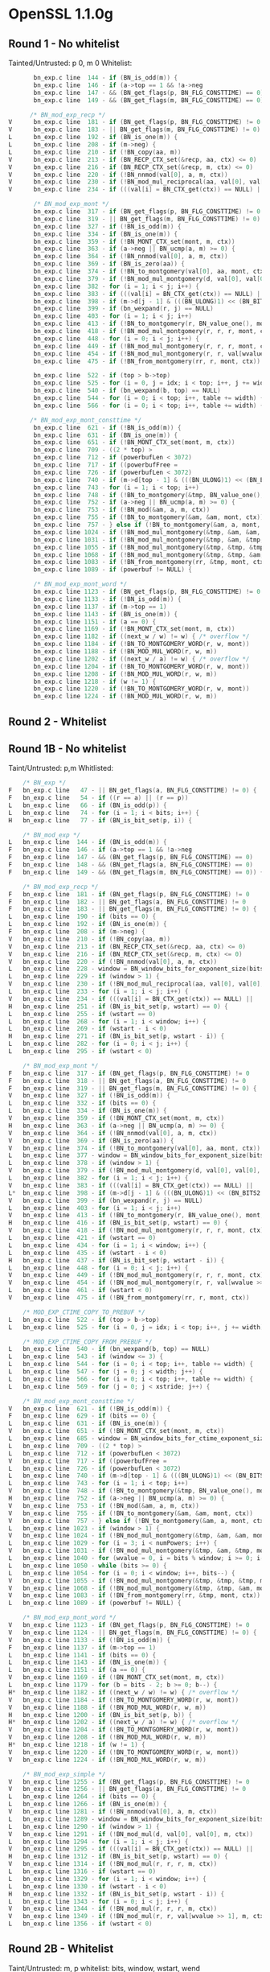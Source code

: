 * OpenSSL 1.1.0g
** Round 1 - No whitelist 
   Tainted/Untrusted: p 0, m 0
   Whitelist: 
    #+BEGIN_SRC c
       bn_exp.c line  144 - if (BN_is_odd(m)) {
       bn_exp.c line  146 - if (a->top == 1 && !a->neg
       bn_exp.c line  147 - && (BN_get_flags(p, BN_FLG_CONSTTIME) == 0)
       bn_exp.c line  149 - && (BN_get_flags(m, BN_FLG_CONSTTIME) == 0)) {

      /* BN_mod_exp_recp */
V      bn_exp.c line  181 - if (BN_get_flags(p, BN_FLG_CONSTTIME) != 0
V      bn_exp.c line  183 - || BN_get_flags(m, BN_FLG_CONSTTIME) != 0) {
L      bn_exp.c line  192 - if (BN_is_one(m)) {
L      bn_exp.c line  208 - if (m->neg) {
L      bn_exp.c line  210 - if (!BN_copy(aa, m))
V      bn_exp.c line  213 - if (BN_RECP_CTX_set(&recp, aa, ctx) <= 0)
V      bn_exp.c line  216 - if (BN_RECP_CTX_set(&recp, m, ctx) <= 0)
V      bn_exp.c line  220 - if (!BN_nnmod(val[0], a, m, ctx))
V      bn_exp.c line  230 - if (!BN_mod_mul_reciprocal(aa, val[0], val[0], &recp, ctx))
V      bn_exp.c line  234 - if (((val[i] = BN_CTX_get(ctx)) == NULL) ||

       /* BN_mod_exp_mont */
       bn_exp.c line  317 - if (BN_get_flags(p, BN_FLG_CONSTTIME) != 0
       bn_exp.c line  319 - || BN_get_flags(m, BN_FLG_CONSTTIME) != 0) {
       bn_exp.c line  327 - if (!BN_is_odd(m)) {
       bn_exp.c line  334 - if (BN_is_one(m)) {
       bn_exp.c line  359 - if (!BN_MONT_CTX_set(mont, m, ctx))
       bn_exp.c line  363 - if (a->neg || BN_ucmp(a, m) >= 0) {
       bn_exp.c line  364 - if (!BN_nnmod(val[0], a, m, ctx))
       bn_exp.c line  369 - if (BN_is_zero(aa)) {
       bn_exp.c line  374 - if (!BN_to_montgomery(val[0], aa, mont, ctx))
       bn_exp.c line  379 - if (!BN_mod_mul_montgomery(d, val[0], val[0], mont, ctx))
       bn_exp.c line  382 - for (i = 1; i < j; i++) {
       bn_exp.c line  383 - if (((val[i] = BN_CTX_get(ctx)) == NULL) ||
       bn_exp.c line  398 - if (m->d[j - 1] & (((BN_ULONG)1) << (BN_BITS2 - 1))) {
       bn_exp.c line  399 - if (bn_wexpand(r, j) == NULL)
       bn_exp.c line  403 - for (i = 1; i < j; i++)
       bn_exp.c line  413 - if (!BN_to_montgomery(r, BN_value_one(), mont, ctx))
       bn_exp.c line  418 - if (!BN_mod_mul_montgomery(r, r, r, mont, ctx))
       bn_exp.c line  448 - for (i = 0; i < j; i++) {
       bn_exp.c line  449 - if (!BN_mod_mul_montgomery(r, r, r, mont, ctx))
       bn_exp.c line  454 - if (!BN_mod_mul_montgomery(r, r, val[wvalue >> 1], mont, ctx))
       bn_exp.c line  475 - if (!BN_from_montgomery(rr, r, mont, ctx))

       bn_exp.c line  522 - if (top > b->top)
       bn_exp.c line  525 - for (i = 0, j = idx; i < top; i++, j += width) {
       bn_exp.c line  540 - if (bn_wexpand(b, top) == NULL)
       bn_exp.c line  544 - for (i = 0; i < top; i++, table += width) {
       bn_exp.c line  566 - for (i = 0; i < top; i++, table += width) {

      /* BN_mod_exp_mont_consttime */
       bn_exp.c line  621 - if (!BN_is_odd(m)) {
       bn_exp.c line  631 - if (BN_is_one(m)) {
       bn_exp.c line  651 - if (!BN_MONT_CTX_set(mont, m, ctx))
       bn_exp.c line  709 - ((2 * top) >
       bn_exp.c line  712 - if (powerbufLen < 3072)
       bn_exp.c line  717 - if ((powerbufFree =
       bn_exp.c line  726 - if (powerbufLen < 3072)
       bn_exp.c line  740 - if (m->d[top - 1] & (((BN_ULONG)1) << (BN_BITS2 - 1))) {
       bn_exp.c line  743 - for (i = 1; i < top; i++)
       bn_exp.c line  748 - if (!BN_to_montgomery(&tmp, BN_value_one(), mont, ctx))
       bn_exp.c line  752 - if (a->neg || BN_ucmp(a, m) >= 0) {
       bn_exp.c line  753 - if (!BN_mod(&am, a, m, ctx))
       bn_exp.c line  755 - if (!BN_to_montgomery(&am, &am, mont, ctx))
       bn_exp.c line  757 - } else if (!BN_to_montgomery(&am, a, mont, ctx))
       bn_exp.c line 1024 - if (!BN_mod_mul_montgomery(&tmp, &am, &am, mont, ctx))
       bn_exp.c line 1031 - if (!BN_mod_mul_montgomery(&tmp, &am, &tmp, mont, ctx))
       bn_exp.c line 1055 - if (!BN_mod_mul_montgomery(&tmp, &tmp, &tmp, mont, ctx))
       bn_exp.c line 1068 - if (!BN_mod_mul_montgomery(&tmp, &tmp, &am, mont, ctx))
       bn_exp.c line 1083 - if (!BN_from_montgomery(rr, &tmp, mont, ctx))
       bn_exp.c line 1089 - if (powerbuf != NULL) {

       /* BN_mod_exp_mont_word */
       bn_exp.c line 1123 - if (BN_get_flags(p, BN_FLG_CONSTTIME) != 0
       bn_exp.c line 1133 - if (!BN_is_odd(m)) {
       bn_exp.c line 1137 - if (m->top == 1)
       bn_exp.c line 1143 - if (BN_is_one(m)) {
       bn_exp.c line 1151 - if (a == 0) {
       bn_exp.c line 1169 - if (!BN_MONT_CTX_set(mont, m, ctx))
       bn_exp.c line 1182 - if ((next_w / w) != w) { /* overflow */
       bn_exp.c line 1184 - if (!BN_TO_MONTGOMERY_WORD(r, w, mont))
       bn_exp.c line 1188 - if (!BN_MOD_MUL_WORD(r, w, m))
       bn_exp.c line 1202 - if ((next_w / a) != w) { /* overflow */
       bn_exp.c line 1204 - if (!BN_TO_MONTGOMERY_WORD(r, w, mont))
       bn_exp.c line 1208 - if (!BN_MOD_MUL_WORD(r, w, m))
       bn_exp.c line 1218 - if (w != 1) {
       bn_exp.c line 1220 - if (!BN_TO_MONTGOMERY_WORD(r, w, mont))
       bn_exp.c line 1224 - if (!BN_MOD_MUL_WORD(r, w, m))
    #+END_SRC 

** Round 2 - Whitelist
** Round 1B - No whitelist
   Taint/Untrusted: p,m
   Whitlisted: 
  #+BEGIN_SRC c   
    /* BN_exp */
F   bn_exp.c line   47 - || BN_get_flags(a, BN_FLG_CONSTTIME) != 0) {
F   bn_exp.c line   54 - if ((r == a) || (r == p))
L   bn_exp.c line   66 - if (BN_is_odd(p)) {
L   bn_exp.c line   74 - for (i = 1; i < bits; i++) {
H   bn_exp.c line   77 - if (BN_is_bit_set(p, i)) {
  
    /* BN_mod_exp */
L   bn_exp.c line  144 - if (BN_is_odd(m)) {
F   bn_exp.c line  146 - if (a->top == 1 && !a->neg
F   bn_exp.c line  147 - && (BN_get_flags(p, BN_FLG_CONSTTIME) == 0)
F   bn_exp.c line  148 - && (BN_get_flags(a, BN_FLG_CONSTTIME) == 0)
F   bn_exp.c line  149 - && (BN_get_flags(m, BN_FLG_CONSTTIME) == 0)) {

    /* BN_mod_exp_recp */
F   bn_exp.c line  181 - if (BN_get_flags(p, BN_FLG_CONSTTIME) != 0
F   bn_exp.c line  182 - || BN_get_flags(a, BN_FLG_CONSTTIME) != 0
F   bn_exp.c line  183 - || BN_get_flags(m, BN_FLG_CONSTTIME) != 0) {
L   bn_exp.c line  190 - if (bits == 0) {
L   bn_exp.c line  192 - if (BN_is_one(m)) {
F   bn_exp.c line  208 - if (m->neg) {
V   bn_exp.c line  210 - if (!BN_copy(aa, m))
V   bn_exp.c line  213 - if (BN_RECP_CTX_set(&recp, aa, ctx) <= 0)
V   bn_exp.c line  216 - if (BN_RECP_CTX_set(&recp, m, ctx) <= 0)
V   bn_exp.c line  220 - if (!BN_nnmod(val[0], a, m, ctx))
L   bn_exp.c line  228 - window = BN_window_bits_for_exponent_size(bits);
L   bn_exp.c line  229 - if (window > 1) {
V   bn_exp.c line  230 - if (!BN_mod_mul_reciprocal(aa, val[0], val[0], &recp, ctx))
L   bn_exp.c line  233 - for (i = 1; i < j; i++) {
V   bn_exp.c line  234 - if (((val[i] = BN_CTX_get(ctx)) == NULL) ||
H   bn_exp.c line  251 - if (BN_is_bit_set(p, wstart) == 0) {
L   bn_exp.c line  255 - if (wstart == 0)
L   bn_exp.c line  268 - for (i = 1; i < window; i++) {
L   bn_exp.c line  269 - if (wstart - i < 0)
H   bn_exp.c line  271 - if (BN_is_bit_set(p, wstart - i)) {
L   bn_exp.c line  282 - for (i = 0; i < j; i++) {
L   bn_exp.c line  295 - if (wstart < 0)

    /* BN_mod_exp_mont */
F   bn_exp.c line  317 - if (BN_get_flags(p, BN_FLG_CONSTTIME) != 0
F   bn_exp.c line  318 - || BN_get_flags(a, BN_FLG_CONSTTIME) != 0
F   bn_exp.c line  319 - || BN_get_flags(m, BN_FLG_CONSTTIME) != 0) {
V   bn_exp.c line  327 - if (!BN_is_odd(m)) {
L   bn_exp.c line  332 - if (bits == 0) {
L   bn_exp.c line  334 - if (BN_is_one(m)) {
V   bn_exp.c line  359 - if (!BN_MONT_CTX_set(mont, m, ctx))
H   bn_exp.c line  363 - if (a->neg || BN_ucmp(a, m) >= 0) {
V   bn_exp.c line  364 - if (!BN_nnmod(val[0], a, m, ctx))
V   bn_exp.c line  369 - if (BN_is_zero(aa)) {
V   bn_exp.c line  374 - if (!BN_to_montgomery(val[0], aa, mont, ctx))
L   bn_exp.c line  377 - window = BN_window_bits_for_exponent_size(bits);
L   bn_exp.c line  378 - if (window > 1) {
V   bn_exp.c line  379 - if (!BN_mod_mul_montgomery(d, val[0], val[0], mont, ctx))
L   bn_exp.c line  382 - for (i = 1; i < j; i++) {
V   bn_exp.c line  383 - if (((val[i] = BN_CTX_get(ctx)) == NULL) ||
L*  bn_exp.c line  398 - if (m->d[j - 1] & (((BN_ULONG)1) << (BN_BITS2 - 1))) {
V   bn_exp.c line  399 - if (bn_wexpand(r, j) == NULL)
L   bn_exp.c line  403 - for (i = 1; i < j; i++)
V   bn_exp.c line  413 - if (!BN_to_montgomery(r, BN_value_one(), mont, ctx))
H   bn_exp.c line  416 - if (BN_is_bit_set(p, wstart) == 0) {
V   bn_exp.c line  418 - if (!BN_mod_mul_montgomery(r, r, r, mont, ctx))
L   bn_exp.c line  421 - if (wstart == 0)
L   bn_exp.c line  434 - for (i = 1; i < window; i++) {
L   bn_exp.c line  435 - if (wstart - i < 0)
H   bn_exp.c line  437 - if (BN_is_bit_set(p, wstart - i)) {
L   bn_exp.c line  448 - for (i = 0; i < j; i++) {
V   bn_exp.c line  449 - if (!BN_mod_mul_montgomery(r, r, r, mont, ctx))
V   bn_exp.c line  454 - if (!BN_mod_mul_montgomery(r, r, val[wvalue >> 1], mont, ctx))
L   bn_exp.c line  461 - if (wstart < 0)
V   bn_exp.c line  475 - if (!BN_from_montgomery(rr, r, mont, ctx))

    /* MOD_EXP_CTIME_COPY_TO_PREBUF */
L   bn_exp.c line  522 - if (top > b->top)
L   bn_exp.c line  525 - for (i = 0, j = idx; i < top; i++, j += width) {

    /* MOD_EXP_CTIME_COPY_FROM_PREBUF */
L   bn_exp.c line  540 - if (bn_wexpand(b, top) == NULL)
L   bn_exp.c line  543 - if (window <= 3) {
L   bn_exp.c line  544 - for (i = 0; i < top; i++, table += width) {
L   bn_exp.c line  547 - for (j = 0; j < width; j++) {
L   bn_exp.c line  566 - for (i = 0; i < top; i++, table += width) {
L   bn_exp.c line  569 - for (j = 0; j < xstride; j++) {

    /* BN_mod_exp_mont_consttime */
V   bn_exp.c line  621 - if (!BN_is_odd(m)) {
F   bn_exp.c line  629 - if (bits == 0) {
L   bn_exp.c line  631 - if (BN_is_one(m)) {
V   bn_exp.c line  651 - if (!BN_MONT_CTX_set(mont, m, ctx))
L   bn_exp.c line  685 - window = BN_window_bits_for_ctime_exponent_size(bits);
L   bn_exp.c line  709 - ((2 * top) >
L   bn_exp.c line  712 - if (powerbufLen < 3072)
V   bn_exp.c line  717 - if ((powerbufFree =
L   bn_exp.c line  726 - if (powerbufLen < 3072)
L   bn_exp.c line  740 - if (m->d[top - 1] & (((BN_ULONG)1) << (BN_BITS2 - 1))) {
L   bn_exp.c line  743 - for (i = 1; i < top; i++)
V   bn_exp.c line  748 - if (!BN_to_montgomery(&tmp, BN_value_one(), mont, ctx))
H   bn_exp.c line  752 - if (a->neg || BN_ucmp(a, m) >= 0) {
V   bn_exp.c line  753 - if (!BN_mod(&am, a, m, ctx))
V   bn_exp.c line  755 - if (!BN_to_montgomery(&am, &am, mont, ctx))
V   bn_exp.c line  757 - } else if (!BN_to_montgomery(&am, a, mont, ctx))
L   bn_exp.c line 1023 - if (window > 1) {
V   bn_exp.c line 1024 - if (!BN_mod_mul_montgomery(&tmp, &am, &am, mont, ctx))
L   bn_exp.c line 1029 - for (i = 3; i < numPowers; i++) {
V   bn_exp.c line 1031 - if (!BN_mod_mul_montgomery(&tmp, &am, &tmp, mont, ctx))
L   bn_exp.c line 1040 - for (wvalue = 0, i = bits % window; i >= 0; i--, bits--)
L   bn_exp.c line 1050 - while (bits >= 0) {
L   bn_exp.c line 1054 - for (i = 0; i < window; i++, bits--) {
V   bn_exp.c line 1055 - if (!BN_mod_mul_montgomery(&tmp, &tmp, &tmp, mont, ctx))
V   bn_exp.c line 1068 - if (!BN_mod_mul_montgomery(&tmp, &tmp, &am, mont, ctx))
V   bn_exp.c line 1083 - if (!BN_from_montgomery(rr, &tmp, mont, ctx))
L   bn_exp.c line 1089 - if (powerbuf != NULL) {

    /* BN_mod_exp_mont_word */
V   bn_exp.c line 1123 - if (BN_get_flags(p, BN_FLG_CONSTTIME) != 0
V   bn_exp.c line 1124 - || BN_get_flags(m, BN_FLG_CONSTTIME) != 0) {
V   bn_exp.c line 1133 - if (!BN_is_odd(m)) {
F   bn_exp.c line 1137 - if (m->top == 1)
L   bn_exp.c line 1141 - if (bits == 0) {
L   bn_exp.c line 1143 - if (BN_is_one(m)) {
L   bn_exp.c line 1151 - if (a == 0) {
V   bn_exp.c line 1169 - if (!BN_MONT_CTX_set(mont, m, ctx))
L   bn_exp.c line 1179 - for (b = bits - 2; b >= 0; b--) {
H*  bn_exp.c line 1182 - if ((next_w / w) != w) { /* overflow */
V   bn_exp.c line 1184 - if (!BN_TO_MONTGOMERY_WORD(r, w, mont))
V   bn_exp.c line 1188 - if (!BN_MOD_MUL_WORD(r, w, m))
H   bn_exp.c line 1200 - if (BN_is_bit_set(p, b)) {
H*  bn_exp.c line 1202 - if ((next_w / a) != w) { /* overflow */
V   bn_exp.c line 1204 - if (!BN_TO_MONTGOMERY_WORD(r, w, mont))
V   bn_exp.c line 1208 - if (!BN_MOD_MUL_WORD(r, w, m))
H*  bn_exp.c line 1218 - if (w != 1) {
V   bn_exp.c line 1220 - if (!BN_TO_MONTGOMERY_WORD(r, w, mont))
V   bn_exp.c line 1224 - if (!BN_MOD_MUL_WORD(r, w, m))

    /* BN_mod_exp_simple */
V   bn_exp.c line 1255 - if (BN_get_flags(p, BN_FLG_CONSTTIME) != 0
V   bn_exp.c line 1256 - || BN_get_flags(a, BN_FLG_CONSTTIME) != 0
L   bn_exp.c line 1264 - if (bits == 0) {
L   bn_exp.c line 1266 - if (BN_is_one(m)) {
V   bn_exp.c line 1281 - if (!BN_nnmod(val[0], a, m, ctx))
L   bn_exp.c line 1289 - window = BN_window_bits_for_exponent_size(bits);
L   bn_exp.c line 1290 - if (window > 1) {
V   bn_exp.c line 1291 - if (!BN_mod_mul(d, val[0], val[0], m, ctx))
L   bn_exp.c line 1294 - for (i = 1; i < j; i++) {
V   bn_exp.c line 1295 - if (((val[i] = BN_CTX_get(ctx)) == NULL) ||
H   bn_exp.c line 1312 - if (BN_is_bit_set(p, wstart) == 0) {
V   bn_exp.c line 1314 - if (!BN_mod_mul(r, r, r, m, ctx))
L   bn_exp.c line 1316 - if (wstart == 0)
L   bn_exp.c line 1329 - for (i = 1; i < window; i++) {
L   bn_exp.c line 1330 - if (wstart - i < 0)
H   bn_exp.c line 1332 - if (BN_is_bit_set(p, wstart - i)) {
L   bn_exp.c line 1343 - for (i = 0; i < j; i++) {
V   bn_exp.c line 1344 - if (!BN_mod_mul(r, r, r, m, ctx))
V   bn_exp.c line 1349 - if (!BN_mod_mul(r, r, val[wvalue >> 1], m, ctx))
L   bn_exp.c line 1356 - if (wstart < 0)
  #+END_SRC 
  
** Round 2B - Whitelist
   Taint/Untrusted: m, p
   whitelist: bits, window, wstart, wend
   
   #+BEGIN_SRC c
    /* BN_exp */
R   bn_exp.c line   77 - if (BN_is_bit_set(p, i)) {

    /* BN_mod_exp */

    /* BN_mod_exp_recp */
    bn_exp.c line  251 - if (BN_is_bit_set(p, wstart) == 0) {
    bn_exp.c line  271 - if (BN_is_bit_set(p, wstart - i)) {

    /* BN_mod_exp_mont */
    bn_exp.c line  363 - if (a->neg || BN_ucmp(a, m) >= 0) {
    bn_exp.c line  416 - if (BN_is_bit_set(p, wstart) == 0) {
    bn_exp.c line  437 - if (BN_is_bit_set(p, wstart - i)) {

    /* MOD_EXP_CTIME_COPY_FROM_PREBUF */
    bn_exp.c line  540 - if (bn_wexpand(b, top) == NULL)
    bn_exp.c line  544 - for (i = 0; i < top; i++, table += width) {
    bn_exp.c line  566 - for (i = 0; i < top; i++, table += width) {

    /* BN_mod_exp_mont_consttime */
    bn_exp.c line  752 - if (a->neg || BN_ucmp(a, m) >= 0) {

    /* BN_mod_exp_mont_word */
C   bn_exp.c line 1182 - if ((next_w / w) != w) { /* overflow */
R   bn_exp.c line 1200 - if (BN_is_bit_set(p, b)) {
C   bn_exp.c line 1202 - if ((next_w / a) != w) { /* overflow */
S   bn_exp.c line 1218 - if (w != 1) {

    /* BN_mod_exp_simple */
    bn_exp.c line 1312 - if (BN_is_bit_set(p, wstart) == 0) {
    bn_exp.c line 1332 - if (BN_is_bit_set(p, wstart - i)) {
   #+END_SRC
  
** Round 1C - No whitelist + Taintted with offset
   Tainted/Untrusted:m 0, p 0
   Whitelist: 
  
    #+BEGIN_SRC c
      bn_exp.c line  144 - if (BN_is_odd(m)) {
      bn_exp.c line  146 - if (a->top == 1 && !a->neg
      bn_exp.c line  147 - && (BN_get_flags(p, BN_FLG_CONSTTIME) == 0)
      bn_exp.c line  149 - && (BN_get_flags(m, BN_FLG_CONSTTIME) == 0)) {

      /* BN_mod_exp_recp */
V     bn_exp.c line  181 - if (BN_get_flags(p, BN_FLG_CONSTTIME) != 0
V     bn_exp.c line  183 - || BN_get_flags(m, BN_FLG_CONSTTIME) != 0) {
L     bn_exp.c line  192 - if (BN_is_one(m)) {
L     bn_exp.c line  208 - if (m->neg) {
V     bn_exp.c line  210 - if (!BN_copy(aa, m))
V     bn_exp.c line  213 - if (BN_RECP_CTX_set(&recp, aa, ctx) <= 0)
V     bn_exp.c line  216 - if (BN_RECP_CTX_set(&recp, m, ctx) <= 0)
V     bn_exp.c line  220 - if (!BN_nnmod(val[0], a, m, ctx))
V     bn_exp.c line  230 - if (!BN_mod_mul_reciprocal(aa, val[0], val[0], &recp, ctx))
V     bn_exp.c line  234 - if (((val[i] = BN_CTX_get(ctx)) == NULL) ||

      /* BN_mod_exp_mont */
V     bn_exp.c line  317 - if (BN_get_flags(p, BN_FLG_CONSTTIME) != 0
V     bn_exp.c line  319 - || BN_get_flags(m, BN_FLG_CONSTTIME) != 0) {
V     bn_exp.c line  327 - if (!BN_is_odd(m)) {
L     bn_exp.c line  334 - if (BN_is_one(m)) {
V     bn_exp.c line  359 - if (!BN_MONT_CTX_set(mont, m, ctx))
H     bn_exp.c line  363 - if (a->neg || BN_ucmp(a, m) >= 0) {
V     bn_exp.c line  364 - if (!BN_nnmod(val[0], a, m, ctx))
V     bn_exp.c line  369 - if (BN_is_zero(aa)) {
V     bn_exp.c line  374 - if (!BN_to_montgomery(val[0], aa, mont, ctx))
V     bn_exp.c line  379 - if (!BN_mod_mul_montgomery(d, val[0], val[0], mont, ctx))
L     bn_exp.c line  382 - for (i = 1; i < j; i++) {
V     bn_exp.c line  383 - if (((val[i] = BN_CTX_get(ctx)) == NULL) ||
L     bn_exp.c line  398 - if (m->d[j - 1] & (((BN_ULONG)1) << (BN_BITS2 - 1))) {
L     bn_exp.c line  399 - if (bn_wexpand(r, j) == NULL)
L     bn_exp.c line  403 - for (i = 1; i < j; i++)
V     bn_exp.c line  413 - if (!BN_to_montgomery(r, BN_value_one(), mont, ctx))
V     bn_exp.c line  418 - if (!BN_mod_mul_montgomery(r, r, r, mont, ctx))
L     bn_exp.c line  448 - for (i = 0; i < j; i++) {
V     bn_exp.c line  449 - if (!BN_mod_mul_montgomery(r, r, r, mont, ctx))
V     bn_exp.c line  454 - if (!BN_mod_mul_montgomery(r, r, val[wvalue >> 1], mont, ctx))
V     bn_exp.c line  475 - if (!BN_from_montgomery(rr, r, mont, ctx))

      /* MOD_EXP_CTIME_COPY_TO_PREBUF */
      bn_exp.c line  522 - if (top > b->top)
      bn_exp.c line  525 - for (i = 0, j = idx; i < top; i++, j += width) {

      /* MOD_EXP_CTIME_COPY_FROM_PREBUF */
      bn_exp.c line  540 - if (bn_wexpand(b, top) == NULL)
      bn_exp.c line  544 - for (i = 0; i < top; i++, table += width) {
      bn_exp.c line  566 - for (i = 0; i < top; i++, table += width) {

      /* BN_mod_exp_mont_consttime */
V     bn_exp.c line  621 - if (!BN_is_odd(m)) {
L     bn_exp.c line  631 - if (BN_is_one(m)) {
V     bn_exp.c line  651 - if (!BN_MONT_CTX_set(mont, m, ctx))
L     bn_exp.c line  709 - ((2 * top) >
L     bn_exp.c line  712 - if (powerbufLen < 3072)
V     bn_exp.c line  717 - if ((powerbufFree =
L     bn_exp.c line  726 - if (powerbufLen < 3072)
L     bn_exp.c line  740 - if (m->d[top - 1] & (((BN_ULONG)1) << (BN_BITS2 - 1))) {
L     bn_exp.c line  743 - for (i = 1; i < top; i++)
V     bn_exp.c line  748 - if (!BN_to_montgomery(&tmp, BN_value_one(), mont, ctx))
H     bn_exp.c line  752 - if (a->neg || BN_ucmp(a, m) >= 0) {
V     bn_exp.c line  753 - if (!BN_mod(&am, a, m, ctx))
V     bn_exp.c line  755 - if (!BN_to_montgomery(&am, &am, mont, ctx))
v     bn_exp.c line  757 - } else if (!BN_to_montgomery(&am, a, mont, ctx))
V     bn_exp.c line 1024 - if (!BN_mod_mul_montgomery(&tmp, &am, &am, mont, ctx))
V     bn_exp.c line 1031 - if (!BN_mod_mul_montgomery(&tmp, &am, &tmp, mont, ctx))
V     bn_exp.c line 1055 - if (!BN_mod_mul_montgomery(&tmp, &tmp, &tmp, mont, ctx))
V     bn_exp.c line 1068 - if (!BN_mod_mul_montgomery(&tmp, &tmp, &am, mont, ctx))
V     bn_exp.c line 1083 - if (!BN_from_montgomery(rr, &tmp, mont, ctx))
L     bn_exp.c line 1089 - if (powerbuf != NULL) {

      /* BN_mod_exp_mont_word */
V     bn_exp.c line 1123 - if (BN_get_flags(p, BN_FLG_CONSTTIME) != 0
V     bn_exp.c line 1133 - if (!BN_is_odd(m)) {
L     bn_exp.c line 1137 - if (m->top == 1)
L     bn_exp.c line 1143 - if (BN_is_one(m)) {
L     bn_exp.c line 1151 - if (a == 0) {
V     bn_exp.c line 1169 - if (!BN_MONT_CTX_set(mont, m, ctx))
H     bn_exp.c line 1182 - if ((next_w / w) != w) { /* overflow */
V     bn_exp.c line 1184 - if (!BN_TO_MONTGOMERY_WORD(r, w, mont))
V     bn_exp.c line 1188 - if (!BN_MOD_MUL_WORD(r, w, m))
H     bn_exp.c line 1202 - if ((next_w / a) != w) { /* overflow */
V     bn_exp.c line 1204 - if (!BN_TO_MONTGOMERY_WORD(r, w, mont))
V     bn_exp.c line 1208 - if (!BN_MOD_MUL_WORD(r, w, m))
H     bn_exp.c line 1218 - if (w != 1) {
V     bn_exp.c line 1220 - if (!BN_TO_MONTGOMERY_WORD(r, w, mont))
V     bn_exp.c line 1224 - if (!BN_MOD_MUL_WORD(r, w, m))
    #+END_SRC 

** Round 1D - No Whitelist + keeping multiple result per line
   Tainted/Untrusted: m, p
   Whitelist:
   
   #+BEGIN_SRC cpp 
    /* BN_exp */
    bn_exp.c line   47 - || BN_get_flags(a, BN_FLG_CONSTTIME) != 0) {
    bn_exp.c line   54 - if ((r == a) || (r == p))
    bn_exp.c line   66 - if (BN_is_odd(p)) {
    bn_exp.c line   74 - for (i = 1; i < bits; i++) {
    bn_exp.c line   77 - if (BN_is_bit_set(p, i)) {
    
    /* BN_mod_exp */
    bn_exp.c line  144 - if (BN_is_odd(m)) {
    bn_exp.c line  146 - if (a->top == 1 && !a->neg
    bn_exp.c line  146 - if (a->top == 1 && !a->neg
    bn_exp.c line  147 - && (BN_get_flags(p, BN_FLG_CONSTTIME) == 0)
    bn_exp.c line  148 - && (BN_get_flags(a, BN_FLG_CONSTTIME) == 0)
    bn_exp.c line  149 - && (BN_get_flags(m, BN_FLG_CONSTTIME) == 0)) {

    /* BN_mod_exp_recp */
    bn_exp.c line  181 - if (BN_get_flags(p, BN_FLG_CONSTTIME) != 0
    bn_exp.c line  182 - || BN_get_flags(a, BN_FLG_CONSTTIME) != 0
    bn_exp.c line  183 - || BN_get_flags(m, BN_FLG_CONSTTIME) != 0) {
    bn_exp.c line  190 - if (bits == 0) {
    bn_exp.c line  192 - if (BN_is_one(m)) {
    bn_exp.c line  208 - if (m->neg) {
    bn_exp.c line  210 - if (!BN_copy(aa, m))
    bn_exp.c line  213 - if (BN_RECP_CTX_set(&recp, aa, ctx) <= 0)
    bn_exp.c line  216 - if (BN_RECP_CTX_set(&recp, m, ctx) <= 0)
    bn_exp.c line  220 - if (!BN_nnmod(val[0], a, m, ctx))
    bn_exp.c line  228 - window = BN_window_bits_for_exponent_size(bits);
    bn_exp.c line  228 - window = BN_window_bits_for_exponent_size(bits);
    bn_exp.c line  228 - window = BN_window_bits_for_exponent_size(bits);
    bn_exp.c line  229 - if (window > 1) {
    bn_exp.c line  230 - if (!BN_mod_mul_reciprocal(aa, val[0], val[0], &recp, ctx))
    bn_exp.c line  233 - for (i = 1; i < j; i++) {
    bn_exp.c line  234 - if (((val[i] = BN_CTX_get(ctx)) == NULL) ||
    bn_exp.c line  251 - if (BN_is_bit_set(p, wstart) == 0) {
    bn_exp.c line  255 - if (wstart == 0)
    bn_exp.c line  268 - for (i = 1; i < window; i++) {
    bn_exp.c line  269 - if (wstart - i < 0)
    bn_exp.c line  271 - if (BN_is_bit_set(p, wstart - i)) {
    bn_exp.c line  282 - for (i = 0; i < j; i++) {
    bn_exp.c line  295 - if (wstart < 0)

    /* BN_mod_exp_mont */
    bn_exp.c line  317 - if (BN_get_flags(p, BN_FLG_CONSTTIME) != 0
    bn_exp.c line  318 - || BN_get_flags(a, BN_FLG_CONSTTIME) != 0
    bn_exp.c line  319 - || BN_get_flags(m, BN_FLG_CONSTTIME) != 0) {
    bn_exp.c line  327 - if (!BN_is_odd(m)) {
    bn_exp.c line  332 - if (bits == 0) {
    bn_exp.c line  334 - if (BN_is_one(m)) {
    bn_exp.c line  359 - if (!BN_MONT_CTX_set(mont, m, ctx))
    bn_exp.c line  363 - if (a->neg || BN_ucmp(a, m) >= 0) {
    bn_exp.c line  363 - if (a->neg || BN_ucmp(a, m) >= 0) {
    bn_exp.c line  364 - if (!BN_nnmod(val[0], a, m, ctx))
    bn_exp.c line  369 - if (BN_is_zero(aa)) {
    bn_exp.c line  374 - if (!BN_to_montgomery(val[0], aa, mont, ctx))
    bn_exp.c line  377 - window = BN_window_bits_for_exponent_size(bits);
    bn_exp.c line  377 - window = BN_window_bits_for_exponent_size(bits);
    bn_exp.c line  377 - window = BN_window_bits_for_exponent_size(bits);
    bn_exp.c line  378 - if (window > 1) {
    bn_exp.c line  379 - if (!BN_mod_mul_montgomery(d, val[0], val[0], mont, ctx))
    bn_exp.c line  382 - for (i = 1; i < j; i++) {
    bn_exp.c line  383 - if (((val[i] = BN_CTX_get(ctx)) == NULL) ||
    bn_exp.c line  398 - if (m->d[j - 1] & (((BN_ULONG)1) << (BN_BITS2 - 1))) {
    bn_exp.c line  399 - if (bn_wexpand(r, j) == NULL)
    bn_exp.c line  403 - for (i = 1; i < j; i++)
    bn_exp.c line  413 - if (!BN_to_montgomery(r, BN_value_one(), mont, ctx))
    bn_exp.c line  416 - if (BN_is_bit_set(p, wstart) == 0) {
    bn_exp.c line  418 - if (!BN_mod_mul_montgomery(r, r, r, mont, ctx))
    bn_exp.c line  421 - if (wstart == 0)
    bn_exp.c line  434 - for (i = 1; i < window; i++) {
    bn_exp.c line  435 - if (wstart - i < 0)
    bn_exp.c line  437 - if (BN_is_bit_set(p, wstart - i)) {
    bn_exp.c line  448 - for (i = 0; i < j; i++) {
    bn_exp.c line  449 - if (!BN_mod_mul_montgomery(r, r, r, mont, ctx))
    bn_exp.c line  454 - if (!BN_mod_mul_montgomery(r, r, val[wvalue >> 1], mont, ctx))
    bn_exp.c line  461 - if (wstart < 0)
    bn_exp.c line  475 - if (!BN_from_montgomery(rr, r, mont, ctx))

    /* MOD_EXP_CTIME_COPY_TO_PREBUF */
    bn_exp.c line  522 - if (top > b->top)
    bn_exp.c line  525 - for (i = 0, j = idx; i < top; i++, j += width) {

    /* MOD_EXP_CTIME_COPY_FROM_PREBUF */
    bn_exp.c line  540 - if (bn_wexpand(b, top) == NULL)
    bn_exp.c line  543 - if (window <= 3) {
    bn_exp.c line  544 - for (i = 0; i < top; i++, table += width) {
    bn_exp.c line  547 - for (j = 0; j < width; j++) {
    bn_exp.c line  566 - for (i = 0; i < top; i++, table += width) {
    bn_exp.c line  569 - for (j = 0; j < xstride; j++) {

    /* BN_mod_exp_mont_consttime */
    bn_exp.c line  621 - if (!BN_is_odd(m)) {
    bn_exp.c line  629 - if (bits == 0) {
    bn_exp.c line  631 - if (BN_is_one(m)) {
    bn_exp.c line  651 - if (!BN_MONT_CTX_set(mont, m, ctx))
    bn_exp.c line  685 - window = BN_window_bits_for_ctime_exponent_size(bits);
    bn_exp.c line  685 - window = BN_window_bits_for_ctime_exponent_size(bits);
    bn_exp.c line  685 - window = BN_window_bits_for_ctime_exponent_size(bits);
    bn_exp.c line  709 - ((2 * top) >
    bn_exp.c line  712 - if (powerbufLen < 3072)
    bn_exp.c line  717 - if ((powerbufFree =
    bn_exp.c line  726 - if (powerbufLen < 3072)
    bn_exp.c line  740 - if (m->d[top - 1] & (((BN_ULONG)1) << (BN_BITS2 - 1))) {
    bn_exp.c line  743 - for (i = 1; i < top; i++)
    bn_exp.c line  748 - if (!BN_to_montgomery(&tmp, BN_value_one(), mont, ctx))
    bn_exp.c line  752 - if (a->neg || BN_ucmp(a, m) >= 0) {
    bn_exp.c line  752 - if (a->neg || BN_ucmp(a, m) >= 0) {
    bn_exp.c line  753 - if (!BN_mod(&am, a, m, ctx))
    bn_exp.c line  755 - if (!BN_to_montgomery(&am, &am, mont, ctx))
    bn_exp.c line  757 - } else if (!BN_to_montgomery(&am, a, mont, ctx))
    bn_exp.c line 1023 - if (window > 1) {
    bn_exp.c line 1024 - if (!BN_mod_mul_montgomery(&tmp, &am, &am, mont, ctx))
    bn_exp.c line 1029 - for (i = 3; i < numPowers; i++) {
    bn_exp.c line 1031 - if (!BN_mod_mul_montgomery(&tmp, &am, &tmp, mont, ctx))
    bn_exp.c line 1040 - for (wvalue = 0, i = bits % window; i >= 0; i--, bits--)
    bn_exp.c line 1050 - while (bits >= 0) {
    bn_exp.c line 1054 - for (i = 0; i < window; i++, bits--) {
    bn_exp.c line 1055 - if (!BN_mod_mul_montgomery(&tmp, &tmp, &tmp, mont, ctx))
    bn_exp.c line 1068 - if (!BN_mod_mul_montgomery(&tmp, &tmp, &am, mont, ctx))
    bn_exp.c line 1083 - if (!BN_from_montgomery(rr, &tmp, mont, ctx))
    bn_exp.c line 1089 - if (powerbuf != NULL) {

    /* BN_mod_exp_mont_word */
    bn_exp.c line 1123 - if (BN_get_flags(p, BN_FLG_CONSTTIME) != 0
    bn_exp.c line 1124 - || BN_get_flags(m, BN_FLG_CONSTTIME) != 0) {
    bn_exp.c line 1133 - if (!BN_is_odd(m)) {
    bn_exp.c line 1137 - if (m->top == 1)
    bn_exp.c line 1141 - if (bits == 0) {
    bn_exp.c line 1143 - if (BN_is_one(m)) {
    bn_exp.c line 1151 - if (a == 0) {
    bn_exp.c line 1169 - if (!BN_MONT_CTX_set(mont, m, ctx))
    bn_exp.c line 1179 - for (b = bits - 2; b >= 0; b--) {
    bn_exp.c line 1182 - if ((next_w / w) != w) { /* overflow */
    bn_exp.c line 1184 - if (!BN_TO_MONTGOMERY_WORD(r, w, mont))
    bn_exp.c line 1188 - if (!BN_MOD_MUL_WORD(r, w, m))
    bn_exp.c line 1188 - if (!BN_MOD_MUL_WORD(r, w, m))
    bn_exp.c line 1200 - if (BN_is_bit_set(p, b)) {
    bn_exp.c line 1202 - if ((next_w / a) != w) { /* overflow */
    bn_exp.c line 1204 - if (!BN_TO_MONTGOMERY_WORD(r, w, mont))
    bn_exp.c line 1208 - if (!BN_MOD_MUL_WORD(r, w, m))
    bn_exp.c line 1208 - if (!BN_MOD_MUL_WORD(r, w, m))
    bn_exp.c line 1218 - if (w != 1) {
    bn_exp.c line 1220 - if (!BN_TO_MONTGOMERY_WORD(r, w, mont))
    bn_exp.c line 1224 - if (!BN_MOD_MUL_WORD(r, w, m))
    bn_exp.c line 1224 - if (!BN_MOD_MUL_WORD(r, w, m))

    /* BN_mod_exp_simple */
    bn_exp.c line 1255 - if (BN_get_flags(p, BN_FLG_CONSTTIME) != 0
    bn_exp.c line 1256 - || BN_get_flags(a, BN_FLG_CONSTTIME) != 0
    bn_exp.c line 1264 - if (bits == 0) {
    bn_exp.c line 1266 - if (BN_is_one(m)) {
    bn_exp.c line 1281 - if (!BN_nnmod(val[0], a, m, ctx))
    bn_exp.c line 1289 - window = BN_window_bits_for_exponent_size(bits);
    bn_exp.c line 1289 - window = BN_window_bits_for_exponent_size(bits);
    bn_exp.c line 1289 - window = BN_window_bits_for_exponent_size(bits);
    bn_exp.c line 1290 - if (window > 1) {
    bn_exp.c line 1291 - if (!BN_mod_mul(d, val[0], val[0], m, ctx))
    bn_exp.c line 1294 - for (i = 1; i < j; i++) {
    bn_exp.c line 1295 - if (((val[i] = BN_CTX_get(ctx)) == NULL) ||
    bn_exp.c line 1312 - if (BN_is_bit_set(p, wstart) == 0) {
    bn_exp.c line 1314 - if (!BN_mod_mul(r, r, r, m, ctx))
    bn_exp.c line 1316 - if (wstart == 0)
    bn_exp.c line 1329 - for (i = 1; i < window; i++) {
    bn_exp.c line 1330 - if (wstart - i < 0)
    bn_exp.c line 1332 - if (BN_is_bit_set(p, wstart - i)) {
    bn_exp.c line 1343 - for (i = 0; i < j; i++) {
    bn_exp.c line 1344 - if (!BN_mod_mul(r, r, r, m, ctx))
    bn_exp.c line 1349 - if (!BN_mod_mul(r, r, val[wvalue >> 1], m, ctx))
    bn_exp.c line 1356 - if (wstart < 0)
   #+END_SRC 
   
** Round 1E - No whitelists + offset + same line branches 
   Tainted/Untrusted: p 0, m 0
   Whitelist:
    #+BEGIN_SRC cpp
    /* BN_mod_exp */
    bn_exp.c line  144 - if (BN_is_odd(m)) {
    bn_exp.c line  146 - if (a->top == 1 && !a->neg
    bn_exp.c line  146 - if (a->top == 1 && !a->neg
    bn_exp.c line  147 - && (BN_get_flags(p, BN_FLG_CONSTTIME) == 0)
    bn_exp.c line  149 - && (BN_get_flags(m, BN_FLG_CONSTTIME) == 0)) {

    /* BN_mod_exp_recp */
V   bn_exp.c line  181 - if (BN_get_flags(p, BN_FLG_CONSTTIME) != 0
V   bn_exp.c line  183 - || BN_get_flags(m, BN_FLG_CONSTTIME) != 0) {
L   bn_exp.c line  192 - if (BN_is_one(m)) {
L   bn_exp.c line  208 - if (m->neg) {
V   bn_exp.c line  210 - if (!BN_copy(aa, m))
V   bn_exp.c line  213 - if (BN_RECP_CTX_set(&recp, aa, ctx) <= 0)
V   bn_exp.c line  216 - if (BN_RECP_CTX_set(&recp, m, ctx) <= 0)
V   bn_exp.c line  220 - if (!BN_nnmod(val[0], a, m, ctx))
V   bn_exp.c line  230 - if (!BN_mod_mul_reciprocal(aa, val[0], val[0], &recp, ctx))
V   bn_exp.c line  234 - if (((val[i] = BN_CTX_get(ctx)) == NULL) ||

    /* BN_mod_exp_mont */
V   bn_exp.c line  317 - if (BN_get_flags(p, BN_FLG_CONSTTIME) != 0
V   bn_exp.c line  319 - || BN_get_flags(m, BN_FLG_CONSTTIME) != 0) {
V   bn_exp.c line  327 - if (!BN_is_odd(m)) {
L   bn_exp.c line  334 - if (BN_is_one(m)) {
V   bn_exp.c line  359 - if (!BN_MONT_CTX_set(mont, m, ctx))
H   bn_exp.c line  363 - if (a->neg || BN_ucmp(a, m) >= 0) {
H   bn_exp.c line  363 - if (a->neg || BN_ucmp(a, m) >= 0) {
V   bn_exp.c line  364 - if (!BN_nnmod(val[0], a, m, ctx))
L   bn_exp.c line  369 - if (BN_is_zero(aa)) {
V   bn_exp.c line  374 - if (!BN_to_montgomery(val[0], aa, mont, ctx))
V   bn_exp.c line  379 - if (!BN_mod_mul_montgomery(d, val[0], val[0], mont, ctx))
L   bn_exp.c line  382 - for (i = 1; i < j; i++) {
V   bn_exp.c line  383 - if (((val[i] = BN_CTX_get(ctx)) == NULL) ||
L   bn_exp.c line  398 - if (m->d[j - 1] & (((BN_ULONG)1) << (BN_BITS2 - 1))) {
V   bn_exp.c line  399 - if (bn_wexpand(r, j) == NULL)
L   bn_exp.c line  403 - for (i = 1; i < j; i++)
V   bn_exp.c line  413 - if (!BN_to_montgomery(r, BN_value_one(), mont, ctx))
V   bn_exp.c line  418 - if (!BN_mod_mul_montgomery(r, r, r, mont, ctx))
L   bn_exp.c line  448 - for (i = 0; i < j; i++) {
V   bn_exp.c line  449 - if (!BN_mod_mul_montgomery(r, r, r, mont, ctx))
V   bn_exp.c line  454 - if (!BN_mod_mul_montgomery(r, r, val[wvalue >> 1], mont, ctx))
V   bn_exp.c line  475 - if (!BN_from_montgomery(rr, r, mont, ctx))

    /* MOD_EXP_CTIME_COPY_TO_PREBUF */
    bn_exp.c line  522 - if (top > b->top)
    bn_exp.c line  525 - for (i = 0, j = idx; i < top; i++, j += width) {

    /* MOD_EXP_CTIME_COPY_FROM_PREBUF */
    bn_exp.c line  540 - if (bn_wexpand(b, top) == NULL)
    bn_exp.c line  544 - for (i = 0; i < top; i++, table += width) {
    bn_exp.c line  566 - for (i = 0; i < top; i++, table += width) {

    /* BN_mod_exp_mont_consttime */
V   bn_exp.c line  621 - if (!BN_is_odd(m)) {
L   bn_exp.c line  631 - if (BN_is_one(m)) {
V   bn_exp.c line  651 - if (!BN_MONT_CTX_set(mont, m, ctx))
L   bn_exp.c line  709 - ((2 * top) >
L   bn_exp.c line  712 - if (powerbufLen < 3072)
V   bn_exp.c line  717 - if ((powerbufFree =
L   bn_exp.c line  726 - if (powerbufLen < 3072)
L   bn_exp.c line  740 - if (m->d[top - 1] & (((BN_ULONG)1) << (BN_BITS2 - 1))) {
L   bn_exp.c line  743 - for (i = 1; i < top; i++)
V   bn_exp.c line  748 - if (!BN_to_montgomery(&tmp, BN_value_one(), mont, ctx))
H   bn_exp.c line  752 - if (a->neg || BN_ucmp(a, m) >= 0) {
H   bn_exp.c line  752 - if (a->neg || BN_ucmp(a, m) >= 0) {
V   bn_exp.c line  753 - if (!BN_mod(&am, a, m, ctx))
V   bn_exp.c line  755 - if (!BN_to_montgomery(&am, &am, mont, ctx))
V   bn_exp.c line  757 - } else if (!BN_to_montgomery(&am, a, mont, ctx))
V   bn_exp.c line 1024 - if (!BN_mod_mul_montgomery(&tmp, &am, &am, mont, ctx))
V   bn_exp.c line 1031 - if (!BN_mod_mul_montgomery(&tmp, &am, &tmp, mont, ctx))
V   bn_exp.c line 1055 - if (!BN_mod_mul_montgomery(&tmp, &tmp, &tmp, mont, ctx))
V   bn_exp.c line 1068 - if (!BN_mod_mul_montgomery(&tmp, &tmp, &am, mont, ctx))
V   bn_exp.c line 1083 - if (!BN_from_montgomery(rr, &tmp, mont, ctx))
L   bn_exp.c line 1089 - if (powerbuf != NULL) {

    /* BN_mod_exp_mont_word */
V   bn_exp.c line 1123 - if (BN_get_flags(p, BN_FLG_CONSTTIME) != 0
V   bn_exp.c line 1133 - if (!BN_is_odd(m)) {
L   bn_exp.c line 1137 - if (m->top == 1)
L   bn_exp.c line 1143 - if (BN_is_one(m)) {
L   bn_exp.c line 1151 - if (a == 0) {
V   bn_exp.c line 1169 - if (!BN_MONT_CTX_set(mont, m, ctx))
H   bn_exp.c line 1182 - if ((next_w / w) != w) { /* overflow */
V   bn_exp.c line 1184 - if (!BN_TO_MONTGOMERY_WORD(r, w, mont))
V   bn_exp.c line 1188 - if (!BN_MOD_MUL_WORD(r, w, m))
V   bn_exp.c line 1188 - if (!BN_MOD_MUL_WORD(r, w, m))
H   bn_exp.c line 1202 - if ((next_w / a) != w) { /* overflow */
V   bn_exp.c line 1204 - if (!BN_TO_MONTGOMERY_WORD(r, w, mont))
V   bn_exp.c line 1208 - if (!BN_MOD_MUL_WORD(r, w, m))
V   bn_exp.c line 1208 - if (!BN_MOD_MUL_WORD(r, w, m))
H   bn_exp.c line 1218 - if (w != 1) {
V   bn_exp.c line 1220 - if (!BN_TO_MONTGOMERY_WORD(r, w, mont))
V   bn_exp.c line 1224 - if (!BN_MOD_MUL_WORD(r, w, m))
V   bn_exp.c line 1224 - if (!BN_MOD_MUL_WORD(r, w, m))
    #+END_SRC
* LibGcrypt 1.8.2
** Round 1 - No whitelist
   Tainted/Untrusted: mod 4, expo 4
   
   #+BEGIN_SRC c
L   mpi/mpi-pow.c line  377 - if( ssize < KARATSUBA_THRESHOLD )
L   mpi/mpi-pow.c line  382 - if (rsize + ssize > msize)
L   mpi/mpi-pow.c line  440 - MPN_NORMALIZE(ep, esize);
L   mpi/mpi-pow.c line  467 - if (res->nlimbs)
L   mpi/mpi-pow.c line  469 - RESIZE_IF_NEEDED (res, 1);
L   mpi/mpi-pow.c line  484 - if (mod_shift_cnt)
L   mpi/mpi-pow.c line  506 - MPN_NORMALIZE( bp, bsize );
F   mpi/mpi-pow.c line  521 - if ( rp == bp )
F   mpi/mpi-pow.c line  529 - if ( rp == ep )
L   mpi/mpi-pow.c line  538 - if (res->alloced < size)
L   mpi/mpi-pow.c line  559 - negative_result = (ep[0] & 1) && bsign;
L   mpi/mpi-pow.c line  569 - if (xsize >= base_u_size)
L   mpi/mpi-pow.c line  577 - if (max_u_size < base_u_size)
L   mpi/mpi-pow.c line  579 - MPN_COPY (precomp[i], rp, rsize);
L   mpi/mpi-pow.c line  582 - if (msize > max_u_size)
L   mpi/mpi-pow.c line  585 - MPN_ZERO (base_u, max_u_size);
L   mpi/mpi-pow.c line  605 - MPN_ZERO (rp, rsize);
H   mpi/mpi-pow.c line  617 - if (e == 0)
H   mpi/mpi-pow.c line  641 - if (c >= W)
H   mpi/mpi-pow.c line  667 - for (j += W - c0; j >= 0; j--)
H   mpi/mpi-pow.c line  702 - while (j--)
H   mpi/mpi-pow.c line  715 - if ( mod_shift_cnt )
H   mpi/mpi-pow.c line  719 - if ( carry_limb )
F   mpi/mpi-pow.c line  725 - else if (res->d != rp)
L   mpi/mpi-pow.c line  727 - MPN_COPY (res->d, rp, rsize);
L   mpi/mpi-pow.c line  731 - if ( rsize >= msize )
H   mpi/mpi-pow.c line  738 - if ( mod_shift_cnt )
L   mpi/mpi-pow.c line  740 - MPN_NORMALIZE (rp, rsize);
L   mpi/mpi-pow.c line  749 - if ( negative_result && rsize )
H   mpi/mpi-pow.c line  751 - if ( mod_shift_cnt )
L   mpi/mpi-pow.c line  756 - MPN_NORMALIZE(rp, rsize);
F   mpi/mpi-pow.c line  758 - gcry_assert (res->d == rp);
   #+END_SRC
   
** Round 2+ - Whitelist
   Tainted/Untrusted: mod 4, expo 4
   Whitelisted: rsize base_u_size max_u_size
   
   #+BEGIN_SRC c
L    mpi/mpi-pow.c line  467 - if (res->nlimbs)
L    mpi/mpi-pow.c line  559 - negative_result = (ep[0] & 1) && bsign;
RH    mpi/mpi-pow.c line  617 - if (e == 0)
RH    mpi/mpi-pow.c line  641 - if (c >= W)
RH    mpi/mpi-pow.c line  667 - for (j += W - c0; j >= 0; j--)
RH    mpi/mpi-pow.c line  702 - while (j--)
SH    mpi/mpi-pow.c line  715 - if ( mod_shift_cnt )
SH    mpi/mpi-pow.c line  719 - if ( carry_limb )
SH    mpi/mpi-pow.c line  738 - if ( mod_shift_cnt )
SH    mpi/mpi-pow.c line  751 - if ( mod_shift_cnt )

F    mpi/mpi-pow.c line  521 - if ( rp == bp )
F    mpi/mpi-pow.c line  529 - if ( rp == ep )
F    mpi/mpi-pow.c line  725 - else if (res->d != rp)
F    mpi/mpi-pow.c line  758 - gcry_assert (res->d == rp);

L    mpi/mpi-pow.c line  440 - MPN_NORMALIZE(ep, esize);
L    mpi/mpi-pow.c line  469 - RESIZE_IF_NEEDED (res, 1);
L    mpi/mpi-pow.c line  484 - if (mod_shift_cnt)
L    mpi/mpi-pow.c line  506 - MPN_NORMALIZE( bp, bsize );
L    mpi/mpi-pow.c line  538 - if (res->alloced < size)
L    mpi/mpi-pow.c line  740 - MPN_NORMALIZE (rp, rsize);
L    mpi/mpi-pow.c line  756 - MPN_NORMALIZE(rp, rsize);
   #+END_SRC
   
   Note: Line 749 Missing between the two results - Unsure why
   
** Round 1B - No whitelist
   #+BEGIN_SRC c
L   mpi/mpi-pow.c line  377 - if( ssize < KARATSUBA_THRESHOLD )
L   mpi/mpi-pow.c line  382 - if (rsize + ssize > msize)
H   mpi/mpi-pow.c line  440 - MPN_NORMALIZE(ep, esize);
H   mpi/mpi-pow.c line  440 - MPN_NORMALIZE(ep, esize);
L   mpi/mpi-pow.c line  442 - if (esize * BITS_PER_MPI_LIMB > 512)
L   mpi/mpi-pow.c line  444 - else if (esize * BITS_PER_MPI_LIMB > 256)
L   mpi/mpi-pow.c line  446 - else if (esize * BITS_PER_MPI_LIMB > 128)
L   mpi/mpi-pow.c line  448 - else if (esize * BITS_PER_MPI_LIMB > 64)
L   mpi/mpi-pow.c line  453 - esec = mpi_is_secure(expo);
L   mpi/mpi-pow.c line  454 - msec = mpi_is_secure(mod);
L   mpi/mpi-pow.c line  459 - if (!msize)
L   mpi/mpi-pow.c line  462 - if (!esize)
L   mpi/mpi-pow.c line  466 - res->nlimbs = (msize == 1 && mod->d[0] == 1) ? 0 : 1;
L   mpi/mpi-pow.c line  467 - if (res->nlimbs)
L   mpi/mpi-pow.c line  469 - RESIZE_IF_NEEDED (res, 1);
L   mpi/mpi-pow.c line  481 - mp_nlimbs = msec? msize:0;
H   mpi/mpi-pow.c line  484 - if (mod_shift_cnt)
L*  mpi/mpi-pow.c line  487 - MPN_COPY( mp, mod->d, msize );
L   mpi/mpi-pow.c line  491 - if (bsize > msize)
L   mpi/mpi-pow.c line  499 - MPN_COPY ( bp, base->d, bsize );
H   mpi/mpi-pow.c line  506 - MPN_NORMALIZE( bp, bsize );
H   mpi/mpi-pow.c line  506 - MPN_NORMALIZE( bp, bsize );
V   mpi/mpi-pow.c line  511 - if (!bsize)
F   mpi/mpi-pow.c line  521 - if ( rp == bp )
V   mpi/mpi-pow.c line  524 - gcry_assert (!bp_marker);
L   mpi/mpi-pow.c line  527 - MPN_COPY(bp, rp, bsize);
F   mpi/mpi-pow.c line  529 - if ( rp == ep )
L   mpi/mpi-pow.c line  532 - ep_nlimbs = esec? esize:0;
L   mpi/mpi-pow.c line  534 - MPN_COPY(ep, rp, esize);
L   mpi/mpi-pow.c line  538 - if (res->alloced < size)
L   mpi/mpi-pow.c line  555 - xp_nlimbs = msec? size:0;
L   mpi/mpi-pow.c line  559 - negative_result = (ep[0] & 1) && bsign;
L   mpi/mpi-pow.c line  566 - MPN_COPY (precomp[0], bp, bsize);
L   mpi/mpi-pow.c line  567 - for (i = 1; i < (1 << (W - 1)); i++)
L   mpi/mpi-pow.c line  569 - if (xsize >= base_u_size)
L   mpi/mpi-pow.c line  577 - if (max_u_size < base_u_size)
L   mpi/mpi-pow.c line  579 - MPN_COPY (precomp[i], rp, rsize);
L   mpi/mpi-pow.c line  582 - if (msize > max_u_size)
L   mpi/mpi-pow.c line  585 - MPN_ZERO (base_u, max_u_size);
L   mpi/mpi-pow.c line  605 - MPN_ZERO (rp, rsize);
L   mpi/mpi-pow.c line  607 - MPN_COPY ( rp, bp, bsize );
H   mpi/mpi-pow.c line  617 - if (e == 0)
L   mpi/mpi-pow.c line  620 - if ( --i < 0 )
H   mpi/mpi-pow.c line  641 - if (c >= W)
L   mpi/mpi-pow.c line  645 - if ( --i < 0 )
H   mpi/mpi-pow.c line  667 - for (j += W - c0; j >= 0; j--)
L   mpi/mpi-pow.c line  698 - if ( i < 0 )
H   mpi/mpi-pow.c line  702 - while (j--)
H   mpi/mpi-pow.c line  715 - if ( mod_shift_cnt )
L   mpi/mpi-pow.c line  719 - if ( carry_limb )
L   mpi/mpi-pow.c line  725 - else if (res->d != rp)
L   mpi/mpi-pow.c line  727 - MPN_COPY (res->d, rp, rsize);
L   mpi/mpi-pow.c line  731 - if ( rsize >= msize )
H   mpi/mpi-pow.c line  738 - if ( mod_shift_cnt )
H   mpi/mpi-pow.c line  740 - MPN_NORMALIZE (rp, rsize);
H   mpi/mpi-pow.c line  740 - MPN_NORMALIZE (rp, rsize);
L   mpi/mpi-pow.c line  743 - for (i = 0; i < (1 << (W - 1)); i++)
L   mpi/mpi-pow.c line  744 - _gcry_mpi_free_limb_space( precomp[i], esec ? precomp_size[i] : 0 );
L   mpi/mpi-pow.c line  745 - _gcry_mpi_free_limb_space (base_u, esec ? max_u_size : 0);
L   mpi/mpi-pow.c line  749 - if ( negative_result && rsize )
H   mpi/mpi-pow.c line  751 - if ( mod_shift_cnt )
H   mpi/mpi-pow.c line  756 - MPN_NORMALIZE(rp, rsize);
H   mpi/mpi-pow.c line  756 - MPN_NORMALIZE(rp, rsize);
V   mpi/mpi-pow.c line  758 - gcry_assert (res->d == rp);
L   mpi/mpi-pow.c line  763 - if (mp_marker)
L   mpi/mpi-pow.c line  765 - if (bp_marker)
L   mpi/mpi-pow.c line  767 - if (ep_marker)
L   mpi/mpi-pow.c line  769 - if (xp_marker)
    #+END_SRC
    
** Round 2 - Whitelist
   Tainted/Untrusted: mod, expo
   Whitelist: rsize, base_u_size, max_u_size
    #+BEGIN_SRC c
    mpi/mpi-pow.c line  377 - if( ssize < KARATSUBA_THRESHOLD )
    mpi/mpi-pow.c line  382 - if (rsize + ssize > msize)
    mpi/mpi-pow.c line  440 - MPN_NORMALIZE(ep, esize);
    mpi/mpi-pow.c line  442 - if (esize * BITS_PER_MPI_LIMB > 512)
    mpi/mpi-pow.c line  444 - else if (esize * BITS_PER_MPI_LIMB > 256)
    mpi/mpi-pow.c line  446 - else if (esize * BITS_PER_MPI_LIMB > 128)
    mpi/mpi-pow.c line  448 - else if (esize * BITS_PER_MPI_LIMB > 64)
    mpi/mpi-pow.c line  453 - esec = mpi_is_secure(expo);
    mpi/mpi-pow.c line  454 - msec = mpi_is_secure(mod);
    mpi/mpi-pow.c line  459 - if (!msize)
    mpi/mpi-pow.c line  462 - if (!esize)
    mpi/mpi-pow.c line  466 - res->nlimbs = (msize == 1 && mod->d[0] == 1) ? 0 : 1;
    mpi/mpi-pow.c line  467 - if (res->nlimbs)
    mpi/mpi-pow.c line  469 - RESIZE_IF_NEEDED (res, 1);
    mpi/mpi-pow.c line  481 - mp_nlimbs = msec? msize:0;
    mpi/mpi-pow.c line  484 - if (mod_shift_cnt)
    mpi/mpi-pow.c line  487 - MPN_COPY( mp, mod->d, msize );
    mpi/mpi-pow.c line  491 - if (bsize > msize)
    mpi/mpi-pow.c line  499 - MPN_COPY ( bp, base->d, bsize );
    mpi/mpi-pow.c line  506 - MPN_NORMALIZE( bp, bsize );
    mpi/mpi-pow.c line  511 - if (!bsize)
    mpi/mpi-pow.c line  521 - if ( rp == bp )
    mpi/mpi-pow.c line  524 - gcry_assert (!bp_marker);
    mpi/mpi-pow.c line  527 - MPN_COPY(bp, rp, bsize);
    mpi/mpi-pow.c line  529 - if ( rp == ep )
    mpi/mpi-pow.c line  532 - ep_nlimbs = esec? esize:0;
    mpi/mpi-pow.c line  534 - MPN_COPY(ep, rp, esize);
    mpi/mpi-pow.c line  538 - if (res->alloced < size)
    mpi/mpi-pow.c line  555 - xp_nlimbs = msec? size:0;
    mpi/mpi-pow.c line  559 - negative_result = (ep[0] & 1) && bsign;
    mpi/mpi-pow.c line  566 - MPN_COPY (precomp[0], bp, bsize);
    mpi/mpi-pow.c line  567 - for (i = 1; i < (1 << (W - 1)); i++)
    mpi/mpi-pow.c line  582 - if (msize > max_u_size)
    mpi/mpi-pow.c line  607 - MPN_COPY ( rp, bp, bsize );
    mpi/mpi-pow.c line  617 - if (e == 0)
    mpi/mpi-pow.c line  620 - if ( --i < 0 )
    mpi/mpi-pow.c line  641 - if (c >= W)
    mpi/mpi-pow.c line  645 - if ( --i < 0 )
    mpi/mpi-pow.c line  667 - for (j += W - c0; j >= 0; j--)
    mpi/mpi-pow.c line  698 - if ( i < 0 )
    mpi/mpi-pow.c line  702 - while (j--)
    mpi/mpi-pow.c line  715 - if ( mod_shift_cnt )
    mpi/mpi-pow.c line  719 - if ( carry_limb )
    mpi/mpi-pow.c line  725 - else if (res->d != rp)
    mpi/mpi-pow.c line  731 - if ( rsize >= msize )
    mpi/mpi-pow.c line  738 - if ( mod_shift_cnt )
    mpi/mpi-pow.c line  740 - MPN_NORMALIZE (rp, rsize);
    mpi/mpi-pow.c line  743 - for (i = 0; i < (1 << (W - 1)); i++)
    mpi/mpi-pow.c line  744 - _gcry_mpi_free_limb_space( precomp[i], esec ? precomp_size[i] : 0 );
    mpi/mpi-pow.c line  745 - _gcry_mpi_free_limb_space (base_u, esec ? max_u_size : 0);
    mpi/mpi-pow.c line  751 - if ( mod_shift_cnt )
    mpi/mpi-pow.c line  756 - MPN_NORMALIZE(rp, rsize);
    mpi/mpi-pow.c line  758 - gcry_assert (res->d == rp);
    mpi/mpi-pow.c line  763 - if (mp_marker)
    mpi/mpi-pow.c line  765 - if (bp_marker)
    mpi/mpi-pow.c line  767 - if (ep_marker)
    mpi/mpi-pow.c line  769 - if (xp_marker)
    #+END_SRC
    
** Round 1C - No whitelist + Tainted with offset
   Taint/Untrust: mod 4, expo 4
   Whitelist: 
   #+BEGIN_SRC c
     mpi/mpi-pow.c line  377 - if( ssize < KARATSUBA_THRESHOLD )
     mpi/mpi-pow.c line  382 - if (rsize + ssize > msize)

H    mpi/mpi-pow.c line  440 - MPN_NORMALIZE(ep, esize);
L    mpi/mpi-pow.c line  467 - if (res->nlimbs)
L    mpi/mpi-pow.c line  469 - RESIZE_IF_NEEDED (res, 1);
H    mpi/mpi-pow.c line  484 - if (mod_shift_cnt)
H    mpi/mpi-pow.c line  506 - MPN_NORMALIZE( bp, bsize );
F    mpi/mpi-pow.c line  521 - if ( rp == bp )
F    mpi/mpi-pow.c line  529 - if ( rp == ep )
L    mpi/mpi-pow.c line  538 - if (res->alloced < size)
L    mpi/mpi-pow.c line  559 - negative_result = (ep[0] & 1) && bsign;
L    mpi/mpi-pow.c line  569 - if (xsize >= base_u_size)
L    mpi/mpi-pow.c line  577 - if (max_u_size < base_u_size)
L    mpi/mpi-pow.c line  579 - MPN_COPY (precomp[i], rp, rsize);
L    mpi/mpi-pow.c line  582 - if (msize > max_u_size)
L    mpi/mpi-pow.c line  585 - MPN_ZERO (base_u, max_u_size);
L    mpi/mpi-pow.c line  605 - MPN_ZERO (rp, rsize);
H    mpi/mpi-pow.c line  617 - if (e == 0)
H    mpi/mpi-pow.c line  641 - if (c >= W)
H    mpi/mpi-pow.c line  667 - for (j += W - c0; j >= 0; j--)
H    mpi/mpi-pow.c line  702 - while (j--)
L    mpi/mpi-pow.c line  715 - if ( mod_shift_cnt )
L    mpi/mpi-pow.c line  719 - if ( carry_limb )
L    mpi/mpi-pow.c line  725 - else if (res->d != rp)
L    mpi/mpi-pow.c line  727 - MPN_COPY (res->d, rp, rsize);
L    mpi/mpi-pow.c line  731 - if ( rsize >= msize )
L    mpi/mpi-pow.c line  738 - if ( mod_shift_cnt )
H    mpi/mpi-pow.c line  740 - MPN_NORMALIZE (rp, rsize);
L    mpi/mpi-pow.c line  749 - if ( negative_result && rsize )
L    mpi/mpi-pow.c line  751 - if ( mod_shift_cnt )
H    mpi/mpi-pow.c line  756 - MPN_NORMALIZE(rp, rsize);
V    mpi/mpi-pow.c line  758 - gcry_assert (res->d == rp);
   #+END_SRC 

** Round 2C  - Whitelist/Tainted with offset
   Taint/Untrust: mod 4, expo 4
   Whitelist:  res 0, res 1, base_u_size, max_size
   
    #+BEGIN_SRC c
H   mpi/mpi-pow.c line  440 - MPN_NORMALIZE(ep, esize);
H   mpi/mpi-pow.c line  484 - if (mod_shift_cnt)
H   mpi/mpi-pow.c line  506 - MPN_NORMALIZE( bp, bsize );
F   mpi/mpi-pow.c line  521 - if ( rp == bp )
F   mpi/mpi-pow.c line  529 - if ( rp == ep )
L   mpi/mpi-pow.c line  559 - negative_result = (ep[0] & 1) && bsign;
H   mpi/mpi-pow.c line  617 - if (e == 0)
H   mpi/mpi-pow.c line  641 - if (c >= W)
H   mpi/mpi-pow.c line  667 - for (j += W - c0; j >= 0; j--)
H   mpi/mpi-pow.c line  702 - while (j--)
L   mpi/mpi-pow.c line  715 - if ( mod_shift_cnt )
L   mpi/mpi-pow.c line  719 - if ( carry_limb )
L   mpi/mpi-pow.c line  725 - else if (res->d != rp)
L   mpi/mpi-pow.c line  738 - if ( mod_shift_cnt )
H   mpi/mpi-pow.c line  740 - MPN_NORMALIZE (rp, rsize);
L   mpi/mpi-pow.c line  751 - if ( mod_shift_cnt )
H   mpi/mpi-pow.c line  756 - MPN_NORMALIZE(rp, rsize);
V   mpi/mpi-pow.c line  758 - gcry_assert (res->d == rp);
   #+END_SRC 
  
   
** Round 1D - No whitelist + offset + multiple branches per line
   Tainted/Untrusted: mod 4, expo 4
   Whitelist:
#+BEGIN_SRC cpp
  mpi/mpi-pow.c line  377 - if( ssize < KARATSUBA_THRESHOLD )
  mpi/mpi-pow.c line  382 - if (rsize + ssize > msize)

  /* _gcry_mpi_powm */
H   mpi/mpi-pow.c line  440 - MPN_NORMALIZE(ep, esize); 
L   mpi/mpi-pow.c line  467 - if (res->nlimbs)
L   mpi/mpi-pow.c line  469 - RESIZE_IF_NEEDED (res, 1);
H   mpi/mpi-pow.c line  484 - if (mod_shift_cnt)
H   mpi/mpi-pow.c line  506 - MPN_NORMALIZE( bp, bsize );
F   mpi/mpi-pow.c line  521 - if ( rp == bp )
F   mpi/mpi-pow.c line  529 - if ( rp == ep )
L   mpi/mpi-pow.c line  538 - if (res->alloced < size)
L   mpi/mpi-pow.c line  559 - negative_result = (ep[0] & 1) && bsign;
L   mpi/mpi-pow.c line  569 - if (xsize >= base_u_size)
L   mpi/mpi-pow.c line  577 - if (max_u_size < base_u_size)
L   mpi/mpi-pow.c line  579 - MPN_COPY (precomp[i], rp, rsize);
L   mpi/mpi-pow.c line  582 - if (msize > max_u_size)
L   mpi/mpi-pow.c line  585 - MPN_ZERO (base_u, max_u_size);
L   mpi/mpi-pow.c line  605 - MPN_ZERO (rp, rsize);
H   mpi/mpi-pow.c line  617 - if (e == 0)
H   mpi/mpi-pow.c line  641 - if (c >= W)
H   mpi/mpi-pow.c line  667 - for (j += W - c0; j >= 0; j--)
H   mpi/mpi-pow.c line  702 - while (j--)
H   mpi/mpi-pow.c line  715 - if ( mod_shift_cnt )
L   mpi/mpi-pow.c line  719 - if ( carry_limb )
L   mpi/mpi-pow.c line  725 - else if (res->d != rp)
L   mpi/mpi-pow.c line  727 - MPN_COPY (res->d, rp, rsize);
L   mpi/mpi-pow.c line  731 - if ( rsize >= msize )
H   mpi/mpi-pow.c line  738 - if ( mod_shift_cnt )
H   mpi/mpi-pow.c line  740 - MPN_NORMALIZE (rp, rsize);
H   mpi/mpi-pow.c line  740 - MPN_NORMALIZE (rp, rsize);
L   mpi/mpi-pow.c line  749 - if ( negative_result && rsize )
H   mpi/mpi-pow.c line  751 - if ( mod_shift_cnt )
H   mpi/mpi-pow.c line  756 - MPN_NORMALIZE(rp, rsize);
H   mpi/mpi-pow.c line  756 - MPN_NORMALIZE(rp, rsize);
V   mpi/mpi-pow.c line  758 - gcry_assert (res->d == rp);
#+END_SRC

* BearSSL 0.5
** Round 1 - No whitelist
   Taint/Untrusted: e, m @ br_i32_mod_pow
   #+BEGIN_SRC c
    include/inner.h line 1018 - if (j == 0) {
    i32_montmul.c line   38 - for (u = 0; u < len; u ++) {
    i32_montmul.c line   46 - for (v = 0; v < len; v ++) {
    i32_muladd.c line   42 - if (m_bitlen == 0) {
    i32_muladd.c line   45 - if (m_bitlen <= 32) {
    i32_muladd.c line  108 - for (u = 1; u <= mlen; u ++) {
    i32_sub.c line   36 - for (u = 1; u < m; u ++) {
    i32_add.c line   36 - for (u = 1; u < m; u ++) {
    i32_tmont.c line   33 - for (k = (m[0] + 31) >> 5; k > 0; k --) {
    ccopy.c line   36 - while (len -- > 0) {
   #+END_SRC
   
** Round 2 - Whitelist
   Tainted/Untrusted: e, m @ br_i32_mod_pow
   Whitelist: m_bitlien, mlen, len
   
   #+BEGIN_SRC c
    i32_sub.c line   36 - for (u = 1; u < m; u ++) {
    i32_add.c line   36 - for (u = 1; u < m; u ++) {
    i32_tmont.c line   33 - for (k = (m[0] + 31) >> 5; k > 0; k --) {
   #+END_SRC

** Round 3 - Whitelist and manual removal
   Tainted/Untrused: e, m, @ br_i32_mod_pow
   Whitelist: m_bitlen, mlen, len
   Manual Removal  i32_sub, i32_add, i32_tmont
   
   *No results*
   
* mbedtls 2.9.0
** Round 1  - No Whitelist
  #+BEGIN_SRC c
    bignum.c line   63 - volatile mbedtls_mpi_uint *p = v; while( n-- ) *p++ = 0;
    bignum.c line   97 - if( X == NULL )
    bignum.c line  100 - if( X->p != NULL )
    bignum.c line  118 - if( nblimbs > MBEDTLS_MPI_MAX_LIMBS )
    bignum.c line  121 - if( X->n < nblimbs )
    bignum.c line  123 - if( ( p = (mbedtls_mpi_uint*)mbedtls_calloc( nblimbs, ciL ) ) == NULL )
    bignum.c line  126 - if( X->p != NULL )
    bignum.c line  185 - if( X == Y )
    bignum.c line  188 - if( Y->p == NULL )
    bignum.c line  194 - for( i = Y->n - 1; i > 0; i-- )
    bignum.c line  195 - if( Y->p[i] != 0 )
    bignum.c line  369 - if( x & mask ) break;
    bignum.c line  384 - if( X->n == 0 )
    bignum.c line  387 - for( i = X->n - 1; i > 0; i-- )
    bignum.c line  388 - if( X->p[i] != 0 )
    bignum.c line  726 - if( X->n * biL < i )
    bignum.c line  734 - if( v0 > 0 )
    bignum.c line  736 - for( i = X->n; i > v0; i-- )
    bignum.c line  739 - for( ; i > 0; i-- )
    bignum.c line  746 - if( t1 > 0 )
    bignum.c line  748 - for( i = v0; i < X->n; i++ )
    bignum.c line  773 - if( v0 > X->n || ( v0 == X->n && v1 > 0 ) )
    bignum.c line  779 - if( v0 > 0 )
    bignum.c line  781 - for( i = 0; i < X->n - v0; i++ )
    bignum.c line  784 - for( ; i < X->n; i++ )
    bignum.c line  791 - if( v1 > 0 )
    bignum.c line  793 - for( i = X->n; i > 0; i-- )
    bignum.c line  812 - for( i = X->n; i > 0; i-- )
    bignum.c line  813 - if( X->p[i - 1] != 0 )
    bignum.c line  816 - for( j = Y->n; j > 0; j-- )
    bignum.c line  817 - if( Y->p[j - 1] != 0 )
    bignum.c line  820 - if( i == 0 && j == 0 )
    bignum.c line  823 - if( i > j ) return(  1 );
    bignum.c line  824 - if( j > i ) return( -1 );
    bignum.c line  826 - for( ; i > 0; i-- )
    bignum.c line  828 - if( X->p[i - 1] > Y->p[i - 1] ) return(  1 );
    bignum.c line  829 - if( X->p[i - 1] < Y->p[i - 1] ) return( -1 );
    bignum.c line  842 - for( i = X->n; i > 0; i-- )
    bignum.c line  843 - if( X->p[i - 1] != 0 )
    bignum.c line  846 - for( j = Y->n; j > 0; j-- )
    bignum.c line  847 - if( Y->p[j - 1] != 0 )
    bignum.c line  850 - if( i == 0 && j == 0 )
    bignum.c line  853 - if( i > j ) return(  X->s );
    bignum.c line  854 - if( j > i ) return( -Y->s );
    bignum.c line  856 - if( X->s > 0 && Y->s < 0 ) return(  1 );
    bignum.c line  857 - if( Y->s > 0 && X->s < 0 ) return( -1 );
    bignum.c line  859 - for( ; i > 0; i-- )
    bignum.c line  861 - if( X->p[i - 1] > Y->p[i - 1] ) return(  X->s );
    bignum.c line  862 - if( X->p[i - 1] < Y->p[i - 1] ) return( -X->s );
    bignum.c line  906 - for( j = B->n; j > 0; j-- )
    bignum.c line  907 - if( B->p[j - 1] != 0 )
    bignum.c line  917 - for( i = 0; i < j; i++, o++, p++ )
    bignum.c line  924 - while( c != 0 )
    bignum.c line  926 - if( i >= X->n )
    bignum.c line  948 - for( i = c = 0; i < n; i++, s++, d++ )
    bignum.c line  954 - while( c != 0 )
    bignum.c line  991 - for( n = B->n; n > 0; n-- )
    bignum.c line  992 - if( B->p[n - 1] != 0 )
    bignum.c line 1011 - if( A->s * B->s < 0 )
    bignum.c line 1042 - if( A->s * B->s > 0 )
    bignum.c line 1128 - for( ; i >= 16; i -= 16 )
    bignum.c line 1143 - for( ; i >= 8; i -= 8 )
    bignum.c line 1154 - for( ; i > 0; i-- )
    bignum.c line 1166 - }
    bignum.c line 1184 - for( i = A->n; i > 0; i-- )
    bignum.c line 1185 - if( A->p[i - 1] != 0 )
    bignum.c line 1188 - for( j = B->n; j > 0; j-- )
    bignum.c line 1189 - if( B->p[j - 1] != 0 )
    bignum.c line 1195 - for( i++; j > 0; j-- )
    bignum.c line 1243 - if( 0 == d || u1 >= d )
    bignum.c line 1254 - if( quotient > ( (mbedtls_t_udbl) 1 << biL ) - 1 )
    bignum.c line 1328 - if( mbedtls_mpi_cmp_int( B, 0 ) == 0 )
    bignum.c line 1351 - if( k < biL - 1 )
    bignum.c line 1363 - while( mbedtls_mpi_cmp_mpi( &X, &Y ) >= 0 )
    bignum.c line 1370 - for( i = n; i > t ; i-- )
    bignum.c line 1372 - if( X.p[i] >= Y.p[t] )
    bignum.c line 1386 - T1.p[0] = ( t < 1 ) ? 0 : Y.p[t - 1];
    bignum.c line 1391 - T2.p[0] = ( i < 2 ) ? 0 : X.p[i - 2];
    bignum.c line 1392 - T2.p[1] = ( i < 1 ) ? 0 : X.p[i - 1];
    bignum.c line 1394 - }
    bignum.c line 1401 - if( mbedtls_mpi_cmp_int( &X, 0 ) < 0 )
    bignum.c line 1422 - if( mbedtls_mpi_cmp_int( R, 0 ) == 0 )
    bignum.c line 1457 - if( mbedtls_mpi_cmp_int( B, 0 ) < 0 )
    bignum.c line 1462 - while( mbedtls_mpi_cmp_int( R, 0 ) < 0 )
    bignum.c line 1465 - while( mbedtls_mpi_cmp_mpi( R, B ) >= 0 )
    bignum.c line 1556 - if( T->n < N->n + 1 || T->p == NULL )
    bignum.c line 1563 - m = ( B->n < n ) ? B->n : n;
    bignum.c line 1565 - for( i = 0; i < n; i++ )

    /* mbedtls_mpi_mod_exp  */
V   bignum.c line 1617 - if( mbedtls_mpi_cmp_int( N, 0 ) < 0 || ( N->p[0] & 1 ) == 0 )
V   bignum.c line 1620 - if( mbedtls_mpi_cmp_int( E, 0 ) < 0 )
L   bignum.c line 1633 - wsize = ( i > 671 ) ? 6 : ( i > 239 ) ? 5 :
L   bignum.c line 1634 - ( i >  79 ) ? 4 : ( i >  23 ) ? 3 : 1;
L   bignum.c line 1636 - if( wsize > MBEDTLS_MPI_WINDOW_SIZE )
L   bignum.c line 1648 - if( neg )
V   bignum.c line 1658 - if( _RR == NULL || _RR->p == NULL )
H   bignum.c line 1673 - if( mbedtls_mpi_cmp_mpi( A, N ) >= 0 )
L   bignum.c line 1686 - if( wsize > 1 )
L   bignum.c line 1696 - for( i = 0; i < wsize - 1; i++ )
L   bignum.c line 1702 - for( i = j + 1; i < ( one << wsize ); i++ )
L   bignum.c line 1721 - if( nblimbs == 0 )
H   bignum.c line 1736 - if( ei == 0 && state == 0 )
H   bignum.c line 1739 - if( ei == 0 && state == 1 )
L   bignum.c line 1756 - if( nbits == wsize )
L   bignum.c line 1761 - for( i = 0; i < wsize; i++ )
L   bignum.c line 1778 - for( i = 0; i < nbits; i++ )
H   bignum.c line 1784 - if( ( wbits & ( one << wsize ) ) != 0 )
H   bignum.c line 1793 - if( neg && E->n != 0 && ( E->p[0] & 1 ) != 0 )
L   bignum.c line 1801 - for( i = ( one << ( wsize - 1 ) ); i < ( one << wsize ); i++ )
L   bignum.c line 1806 - if( _RR == NULL || _RR->p == NULL )
  #+END_SRC
  
** Round 2 - Whitelist
   Tainted/Untrusted: N 2, E 2
   Whitelist: wsize, nblimbs, neg
 
   #+BEGIN_SRC c 
V   bignum.c line 1617 - if( mbedtls_mpi_cmp_int( N, 0 ) < 0 || ( N->p[0] & 1 ) == 0 )
V   bignum.c line 1620 - if( mbedtls_mpi_cmp_int( E, 0 ) < 0 )
L   bignum.c line 1633 - wsize = ( i > 671 ) ? 6 : ( i > 239 ) ? 5 :
L   bignum.c line 1634 - ( i >  79 ) ? 4 : ( i >  23 ) ? 3 : 1;
V   bignum.c line 1658 - if( _RR == NULL || _RR->p == NULL )
*C   bignum.c line 1673 - if( mbedtls_mpi_cmp_mpi( A, N ) >= 0 )
L   bignum.c line 1696 - for( i = 0; i < wsize - 1; i++ )
L   bignum.c line 1702 - for( i = j + 1; i < ( one << wsize ); i++ )
*RH  bignum.c line 1736 - if( ei == 0 && state == 0 )
*RH  bignum.c line 1739 - if( ei == 0 && state == 1 )
L   bignum.c line 1761 - for( i = 0; i < wsize; i++ )
L   bignum.c line 1778 - for( i = 0; i < nbits; i++ )
*RH  bignum.c line 1784 - if( ( wbits & ( one << wsize ) ) != 0 )
*SH  bignum.c line 1793 - if( neg && E->n != 0 && ( E->p[0] & 1 ) != 0 )
L   bignum.c line 1801 - for( i = ( one << ( wsize - 1 ) ); i < ( one << wsize ); i++ )
V   bignum.c line 1806 - if( _RR == NULL || _RR->p == NULL )
   #+END_SRC

** Round 1B - No whitelist
   Tainted/Untrusted: N, E
    #+BEGIN_SRC c
      bignum.c line   63 - volatile mbedtls_mpi_uint *p = v; while( n-- ) *p++ = 0;
      bignum.c line   97 - if( X == NULL )
      bignum.c line  100 - if( X->p != NULL )
      bignum.c line  118 - if( nblimbs > MBEDTLS_MPI_MAX_LIMBS )
      bignum.c line  121 - if( X->n < nblimbs )
      bignum.c line  123 - if( ( p = (mbedtls_mpi_uint*)mbedtls_calloc( nblimbs, ciL ) ) == NULL )
      bignum.c line  126 - if( X->p != NULL )
      bignum.c line  185 - if( X == Y )
      bignum.c line  188 - if( Y->p == NULL )
      bignum.c line  194 - for( i = Y->n - 1; i > 0; i-- )
      bignum.c line  195 - if( Y->p[i] != 0 )
      bignum.c line  369 - if( x & mask ) break;
      bignum.c line  384 - if( X->n == 0 )
      bignum.c line  387 - for( i = X->n - 1; i > 0; i-- )
      bignum.c line  388 - if( X->p[i] != 0 )
      bignum.c line  726 - if( X->n * biL < i )
      bignum.c line  734 - if( v0 > 0 )
      bignum.c line  736 - for( i = X->n; i > v0; i-- )
      bignum.c line  739 - for( ; i > 0; i-- )
      bignum.c line  746 - if( t1 > 0 )
      bignum.c line  748 - for( i = v0; i < X->n; i++ )
      bignum.c line  773 - if( v0 > X->n || ( v0 == X->n && v1 > 0 ) )
      bignum.c line  779 - if( v0 > 0 )
      bignum.c line  781 - for( i = 0; i < X->n - v0; i++ )
      bignum.c line  784 - for( ; i < X->n; i++ )
      bignum.c line  791 - if( v1 > 0 )
      bignum.c line  793 - for( i = X->n; i > 0; i-- )
      bignum.c line  812 - for( i = X->n; i > 0; i-- )
      bignum.c line  813 - if( X->p[i - 1] != 0 )
      bignum.c line  816 - for( j = Y->n; j > 0; j-- )
      bignum.c line  817 - if( Y->p[j - 1] != 0 )
      bignum.c line  820 - if( i == 0 && j == 0 )
      bignum.c line  823 - if( i > j ) return(  1 );
      bignum.c line  824 - if( j > i ) return( -1 );
      bignum.c line  826 - for( ; i > 0; i-- )
      bignum.c line  828 - if( X->p[i - 1] > Y->p[i - 1] ) return(  1 );
      bignum.c line  829 - if( X->p[i - 1] < Y->p[i - 1] ) return( -1 );
      bignum.c line  842 - for( i = X->n; i > 0; i-- )
      bignum.c line  843 - if( X->p[i - 1] != 0 )
      bignum.c line  846 - for( j = Y->n; j > 0; j-- )
      bignum.c line  847 - if( Y->p[j - 1] != 0 )
      bignum.c line  850 - if( i == 0 && j == 0 )
      bignum.c line  853 - if( i > j ) return(  X->s );
      bignum.c line  854 - if( j > i ) return( -Y->s );
      bignum.c line  856 - if( X->s > 0 && Y->s < 0 ) return(  1 );
      bignum.c line  857 - if( Y->s > 0 && X->s < 0 ) return( -1 );
      bignum.c line  859 - for( ; i > 0; i-- )
      bignum.c line  861 - if( X->p[i - 1] > Y->p[i - 1] ) return(  X->s );
      bignum.c line  862 - if( X->p[i - 1] < Y->p[i - 1] ) return( -X->s );
      bignum.c line  893 - if( X == B )
      bignum.c line  898 - if( X != A )
      bignum.c line  906 - for( j = B->n; j > 0; j-- )
      bignum.c line  907 - if( B->p[j - 1] != 0 )
      bignum.c line  917 - for( i = 0; i < j; i++, o++, p++ )
      bignum.c line  924 - while( c != 0 )
      bignum.c line  926 - if( i >= X->n )
      bignum.c line  948 - for( i = c = 0; i < n; i++, s++, d++ )
      bignum.c line  954 - while( c != 0 )
      bignum.c line  975 - if( X == B )
      bignum.c line  981 - if( X != A )
      bignum.c line  991 - for( n = B->n; n > 0; n-- )
      bignum.c line  992 - if( B->p[n - 1] != 0 )
      bignum.c line 1011 - if( A->s * B->s < 0 )
      bignum.c line 1042 - if( A->s * B->s > 0 )
      bignum.c line 1128 - for( ; i >= 16; i -= 16 )
      bignum.c line 1143 - for( ; i >= 8; i -= 8 )
      bignum.c line 1154 - for( ; i > 0; i-- )
      bignum.c line 1166 - }
      bignum.c line 1184 - for( i = A->n; i > 0; i-- )
      bignum.c line 1185 - if( A->p[i - 1] != 0 )
      bignum.c line 1188 - for( j = B->n; j > 0; j-- )
      bignum.c line 1189 - if( B->p[j - 1] != 0 )
      bignum.c line 1195 - for( i++; j > 0; j-- )
      bignum.c line 1243 - if( 0 == d || u1 >= d )
      bignum.c line 1254 - if( quotient > ( (mbedtls_t_udbl) 1 << biL ) - 1 )
      bignum.c line 1328 - if( mbedtls_mpi_cmp_int( B, 0 ) == 0 )
      bignum.c line 1351 - if( k < biL - 1 )
      bignum.c line 1363 - while( mbedtls_mpi_cmp_mpi( &X, &Y ) >= 0 )
      bignum.c line 1370 - for( i = n; i > t ; i-- )
      bignum.c line 1372 - if( X.p[i] >= Y.p[t] )
      bignum.c line 1386 - T1.p[0] = ( t < 1 ) ? 0 : Y.p[t - 1];
      bignum.c line 1391 - T2.p[0] = ( i < 2 ) ? 0 : X.p[i - 2];
      bignum.c line 1392 - T2.p[1] = ( i < 1 ) ? 0 : X.p[i - 1];
      bignum.c line 1394 - }
      bignum.c line 1401 - if( mbedtls_mpi_cmp_int( &X, 0 ) < 0 )
      bignum.c line 1422 - if( mbedtls_mpi_cmp_int( R, 0 ) == 0 )
      bignum.c line 1457 - if( mbedtls_mpi_cmp_int( B, 0 ) < 0 )
      bignum.c line 1462 - while( mbedtls_mpi_cmp_int( R, 0 ) < 0 )
      bignum.c line 1465 - while( mbedtls_mpi_cmp_mpi( R, B ) >= 0 )
      bignum.c line 1556 - if( T->n < N->n + 1 || T->p == NULL )
      bignum.c line 1563 - m = ( B->n < n ) ? B->n : n;
      bignum.c line 1565 - for( i = 0; i < n; i++ )

      /* mbedtls_mpi_exp_mod */
V     bignum.c line 1617 - if( mbedtls_mpi_cmp_int( N, 0 ) < 0 || ( N->p[0] & 1 ) == 0 )
V     bignum.c line 1620 - if( mbedtls_mpi_cmp_int( E, 0 ) < 0 )
L     bignum.c line 1633 - wsize = ( i > 671 ) ? 6 : ( i > 239 ) ? 5 :
L     bignum.c line 1634 - ( i >  79 ) ? 4 : ( i >  23 ) ? 3 : 1;
L     bignum.c line 1636 - if( wsize > MBEDTLS_MPI_WINDOW_SIZE )
L     bignum.c line 1648 - if( neg )
L     bignum.c line 1658 - if( _RR == NULL || _RR->p == NULL )
H     bignum.c line 1673 - if( mbedtls_mpi_cmp_mpi( A, N ) >= 0 )
L     bignum.c line 1686 - if( wsize > 1 )
L     bignum.c line 1696 - for( i = 0; i < wsize - 1; i++ )
L     bignum.c line 1702 - for( i = j + 1; i < ( one << wsize ); i++ )
L     bignum.c line 1721 - if( nblimbs == 0 )
H     bignum.c line 1736 - if( ei == 0 && state == 0 )
H     bignum.c line 1739 - if( ei == 0 && state == 1 )
L     bignum.c line 1756 - if( nbits == wsize )
L     bignum.c line 1761 - for( i = 0; i < wsize; i++ )
L     bignum.c line 1778 - for( i = 0; i < nbits; i++ )
H     bignum.c line 1784 - if( ( wbits & ( one << wsize ) ) != 0 )
L     bignum.c line 1793 - if( neg && E->n != 0 && ( E->p[0] & 1 ) != 0 )
L     bignum.c line 1801 - for( i = ( one << ( wsize - 1 ) ); i < ( one << wsize ); i++ )
L     bignum.c line 1806 - if( _RR == NULL || _RR->p == NULL )
    #+END_SRC

** Round 2B - Whitelist
** Round 1C - No whitelist offset included   
   Tainted/Untrusted: N 2, E 2
   Whitelist: 
   
    #+BEGIN_SRC c
      bignum.c line   63 - volatile mbedtls_mpi_uint *p = v; while( n-- ) *p++ = 0;
      bignum.c line   97 - if( X == NULL )
      bignum.c line  100 - if( X->p != NULL )
      bignum.c line  118 - if( nblimbs > MBEDTLS_MPI_MAX_LIMBS )
      bignum.c line  121 - if( X->n < nblimbs )
      bignum.c line  123 - if( ( p = (mbedtls_mpi_uint*)mbedtls_calloc( nblimbs, ciL ) ) == NULL )
      bignum.c line  126 - if( X->p != NULL )
      bignum.c line  185 - if( X == Y )
      bignum.c line  188 - if( Y->p == NULL )
      bignum.c line  194 - for( i = Y->n - 1; i > 0; i-- )
      bignum.c line  195 - if( Y->p[i] != 0 )
      bignum.c line  369 - if( x & mask ) break;
      bignum.c line  384 - if( X->n == 0 )
      bignum.c line  387 - for( i = X->n - 1; i > 0; i-- )
      bignum.c line  388 - if( X->p[i] != 0 )
      bignum.c line  726 - if( X->n * biL < i )
      bignum.c line  734 - if( v0 > 0 )
      bignum.c line  736 - for( i = X->n; i > v0; i-- )
      bignum.c line  739 - for( ; i > 0; i-- )
      bignum.c line  746 - if( t1 > 0 )
      bignum.c line  748 - for( i = v0; i < X->n; i++ )
      bignum.c line  773 - if( v0 > X->n || ( v0 == X->n && v1 > 0 ) )
      bignum.c line  779 - if( v0 > 0 )
      bignum.c line  781 - for( i = 0; i < X->n - v0; i++ )
      bignum.c line  784 - for( ; i < X->n; i++ )
      bignum.c line  791 - if( v1 > 0 )
      bignum.c line  793 - for( i = X->n; i > 0; i-- )
      bignum.c line  812 - for( i = X->n; i > 0; i-- )
      bignum.c line  813 - if( X->p[i - 1] != 0 )
      bignum.c line  816 - for( j = Y->n; j > 0; j-- )
      bignum.c line  817 - if( Y->p[j - 1] != 0 )
      bignum.c line  820 - if( i == 0 && j == 0 )
      bignum.c line  823 - if( i > j ) return(  1 );
      bignum.c line  824 - if( j > i ) return( -1 );
      bignum.c line  826 - for( ; i > 0; i-- )
      bignum.c line  828 - if( X->p[i - 1] > Y->p[i - 1] ) return(  1 );
      bignum.c line  829 - if( X->p[i - 1] < Y->p[i - 1] ) return( -1 );
      bignum.c line  842 - for( i = X->n; i > 0; i-- )
      bignum.c line  843 - if( X->p[i - 1] != 0 )
      bignum.c line  846 - for( j = Y->n; j > 0; j-- )
      bignum.c line  847 - if( Y->p[j - 1] != 0 )
      bignum.c line  850 - if( i == 0 && j == 0 )
      bignum.c line  853 - if( i > j ) return(  X->s );
      bignum.c line  854 - if( j > i ) return( -Y->s );
      bignum.c line  856 - if( X->s > 0 && Y->s < 0 ) return(  1 );
      bignum.c line  857 - if( Y->s > 0 && X->s < 0 ) return( -1 );
      bignum.c line  859 - for( ; i > 0; i-- )
      bignum.c line  861 - if( X->p[i - 1] > Y->p[i - 1] ) return(  X->s );
      bignum.c line  862 - if( X->p[i - 1] < Y->p[i - 1] ) return( -X->s );
      bignum.c line  906 - for( j = B->n; j > 0; j-- )
      bignum.c line  907 - if( B->p[j - 1] != 0 )
      bignum.c line  917 - for( i = 0; i < j; i++, o++, p++ )
      bignum.c line  924 - while( c != 0 )
      bignum.c line  926 - if( i >= X->n )
      bignum.c line  948 - for( i = c = 0; i < n; i++, s++, d++ )
      bignum.c line  954 - while( c != 0 )
      bignum.c line  991 - for( n = B->n; n > 0; n-- )
      bignum.c line  992 - if( B->p[n - 1] != 0 )
      bignum.c line 1011 - if( A->s * B->s < 0 )
      bignum.c line 1042 - if( A->s * B->s > 0 )
      bignum.c line 1128 - for( ; i >= 16; i -= 16 )
      bignum.c line 1143 - for( ; i >= 8; i -= 8 )
      bignum.c line 1154 - for( ; i > 0; i-- )
      bignum.c line 1166 - }
      bignum.c line 1184 - for( i = A->n; i > 0; i-- )
      bignum.c line 1185 - if( A->p[i - 1] != 0 )
      bignum.c line 1188 - for( j = B->n; j > 0; j-- )
      bignum.c line 1189 - if( B->p[j - 1] != 0 )
      bignum.c line 1195 - for( i++; j > 0; j-- )
      bignum.c line 1243 - if( 0 == d || u1 >= d )
      bignum.c line 1254 - if( quotient > ( (mbedtls_t_udbl) 1 << biL ) - 1 )
      bignum.c line 1328 - if( mbedtls_mpi_cmp_int( B, 0 ) == 0 )
      bignum.c line 1351 - if( k < biL - 1 )
      bignum.c line 1363 - while( mbedtls_mpi_cmp_mpi( &X, &Y ) >= 0 )
      bignum.c line 1370 - for( i = n; i > t ; i-- )
      bignum.c line 1372 - if( X.p[i] >= Y.p[t] )
      bignum.c line 1386 - T1.p[0] = ( t < 1 ) ? 0 : Y.p[t - 1];
      bignum.c line 1391 - T2.p[0] = ( i < 2 ) ? 0 : X.p[i - 2];
      bignum.c line 1392 - T2.p[1] = ( i < 1 ) ? 0 : X.p[i - 1];
      bignum.c line 1394 - }
      bignum.c line 1401 - if( mbedtls_mpi_cmp_int( &X, 0 ) < 0 )
      bignum.c line 1422 - if( mbedtls_mpi_cmp_int( R, 0 ) == 0 )
      bignum.c line 1457 - if( mbedtls_mpi_cmp_int( B, 0 ) < 0 )
      bignum.c line 1462 - while( mbedtls_mpi_cmp_int( R, 0 ) < 0 )
      bignum.c line 1465 - while( mbedtls_mpi_cmp_mpi( R, B ) >= 0 )
      bignum.c line 1556 - if( T->n < N->n + 1 || T->p == NULL )
      bignum.c line 1563 - m = ( B->n < n ) ? B->n : n;
      bignum.c line 1565 - for( i = 0; i < n; i++ )

      /* mbedtls_mpi_exp_mod */
V     bignum.c line 1617 - if( mbedtls_mpi_cmp_int( N, 0 ) < 0 || ( N->p[0] & 1 ) == 0 )
V     bignum.c line 1620 - if( mbedtls_mpi_cmp_int( E, 0 ) < 0 )
L     bignum.c line 1633 - wsize = ( i > 671 ) ? 6 : ( i > 239 ) ? 5 :
L     bignum.c line 1634 - ( i >  79 ) ? 4 : ( i >  23 ) ? 3 : 1;
L     bignum.c line 1636 - if( wsize > MBEDTLS_MPI_WINDOW_SIZE )
L     bignum.c line 1648 - if( neg )
L     bignum.c line 1658 - if( _RR == NULL || _RR->p == NULL )
H     bignum.c line 1673 - if( mbedtls_mpi_cmp_mpi( A, N ) >= 0 )
L     bignum.c line 1686 - if( wsize > 1 )
L     bignum.c line 1696 - for( i = 0; i < wsize - 1; i++ )
L     bignum.c line 1702 - for( i = j + 1; i < ( one << wsize ); i++ )
L     bignum.c line 1721 - if( nblimbs == 0 )
H     bignum.c line 1736 - if( ei == 0 && state == 0 )
H     bignum.c line 1739 - if( ei == 0 && state == 1 )
L     bignum.c line 1756 - if( nbits == wsize )
L     bignum.c line 1761 - for( i = 0; i < wsize; i++ )
L     bignum.c line 1778 - for( i = 0; i < nbits; i++ )
H     bignum.c line 1784 - if( ( wbits & ( one << wsize ) ) != 0 )
L     bignum.c line 1793 - if( neg && E->n != 0 && ( E->p[0] & 1 ) != 0 )
L     bignum.c line 1801 - for( i = ( one << ( wsize - 1 ) ); i < ( one << wsize ); i++ )
L     bignum.c line 1806 - if( _RR == NULL || _RR->p == NULL )
    #+END_SRC
    
** Round 1D - No whitelist - not a unique sort
   Tainted/Untrusted: N, E
   Whitelist
   
   #+BEGIN_SRC cpp 
    bignum.c line   63 - volatile mbedtls_mpi_uint *p = v; while( n-- ) *p++ = 0;
    bignum.c line   97 - if( X == NULL )
    bignum.c line  100 - if( X->p != NULL )
    bignum.c line  118 - if( nblimbs > MBEDTLS_MPI_MAX_LIMBS )
    bignum.c line  121 - if( X->n < nblimbs )
    bignum.c line  123 - if( ( p = (mbedtls_mpi_uint*)mbedtls_calloc( nblimbs, ciL ) ) == NULL )
    bignum.c line  126 - if( X->p != NULL )
    bignum.c line  185 - if( X == Y )
    bignum.c line  188 - if( Y->p == NULL )
    bignum.c line  194 - for( i = Y->n - 1; i > 0; i-- )
    bignum.c line  195 - if( Y->p[i] != 0 )
    bignum.c line  369 - if( x & mask ) break;
    bignum.c line  384 - if( X->n == 0 )
    bignum.c line  387 - for( i = X->n - 1; i > 0; i-- )
    bignum.c line  388 - if( X->p[i] != 0 )
    bignum.c line  726 - if( X->n * biL < i )
    bignum.c line  734 - if( v0 > 0 )
    bignum.c line  736 - for( i = X->n; i > v0; i-- )
    bignum.c line  739 - for( ; i > 0; i-- )
    bignum.c line  746 - if( t1 > 0 )
    bignum.c line  748 - for( i = v0; i < X->n; i++ )
    bignum.c line  773 - if( v0 > X->n || ( v0 == X->n && v1 > 0 ) )
    bignum.c line  773 - if( v0 > X->n || ( v0 == X->n && v1 > 0 ) )
    bignum.c line  773 - if( v0 > X->n || ( v0 == X->n && v1 > 0 ) )
    bignum.c line  779 - if( v0 > 0 )
    bignum.c line  781 - for( i = 0; i < X->n - v0; i++ )
    bignum.c line  784 - for( ; i < X->n; i++ )
    bignum.c line  791 - if( v1 > 0 )
    bignum.c line  793 - for( i = X->n; i > 0; i-- )
    bignum.c line  812 - for( i = X->n; i > 0; i-- )
    bignum.c line  813 - if( X->p[i - 1] != 0 )
    bignum.c line  816 - for( j = Y->n; j > 0; j-- )
    bignum.c line  817 - if( Y->p[j - 1] != 0 )
    bignum.c line  820 - if( i == 0 && j == 0 )
    bignum.c line  820 - if( i == 0 && j == 0 )
    bignum.c line  823 - if( i > j ) return(  1 );
    bignum.c line  824 - if( j > i ) return( -1 );
    bignum.c line  826 - for( ; i > 0; i-- )
    bignum.c line  828 - if( X->p[i - 1] > Y->p[i - 1] ) return(  1 );
    bignum.c line  829 - if( X->p[i - 1] < Y->p[i - 1] ) return( -1 );
    bignum.c line  842 - for( i = X->n; i > 0; i-- )
    bignum.c line  843 - if( X->p[i - 1] != 0 )
    bignum.c line  846 - for( j = Y->n; j > 0; j-- )
    bignum.c line  847 - if( Y->p[j - 1] != 0 )
    bignum.c line  850 - if( i == 0 && j == 0 )
    bignum.c line  850 - if( i == 0 && j == 0 )
    bignum.c line  853 - if( i > j ) return(  X->s );
    bignum.c line  854 - if( j > i ) return( -Y->s );
    bignum.c line  856 - if( X->s > 0 && Y->s < 0 ) return(  1 );
    bignum.c line  856 - if( X->s > 0 && Y->s < 0 ) return(  1 );
    bignum.c line  857 - if( Y->s > 0 && X->s < 0 ) return( -1 );
    bignum.c line  857 - if( Y->s > 0 && X->s < 0 ) return( -1 );
    bignum.c line  859 - for( ; i > 0; i-- )
    bignum.c line  861 - if( X->p[i - 1] > Y->p[i - 1] ) return(  X->s );
    bignum.c line  862 - if( X->p[i - 1] < Y->p[i - 1] ) return( -X->s );
    bignum.c line  893 - if( X == B )
    bignum.c line  898 - if( X != A )
    bignum.c line  906 - for( j = B->n; j > 0; j-- )
    bignum.c line  907 - if( B->p[j - 1] != 0 )
    bignum.c line  917 - for( i = 0; i < j; i++, o++, p++ )
    bignum.c line  924 - while( c != 0 )
    bignum.c line  926 - if( i >= X->n )
    bignum.c line  948 - for( i = c = 0; i < n; i++, s++, d++ )
    bignum.c line  954 - while( c != 0 )
    bignum.c line  975 - if( X == B )
    bignum.c line  981 - if( X != A )
    bignum.c line  991 - for( n = B->n; n > 0; n-- )
    bignum.c line  992 - if( B->p[n - 1] != 0 )
    bignum.c line 1011 - if( A->s * B->s < 0 )
    bignum.c line 1042 - if( A->s * B->s > 0 )
    bignum.c line 1128 - for( ; i >= 16; i -= 16 )
    bignum.c line 1143 - for( ; i >= 8; i -= 8 )
    bignum.c line 1154 - for( ; i > 0; i-- )
    bignum.c line 1166 - }
    bignum.c line 1184 - for( i = A->n; i > 0; i-- )
    bignum.c line 1185 - if( A->p[i - 1] != 0 )
    bignum.c line 1188 - for( j = B->n; j > 0; j-- )
    bignum.c line 1189 - if( B->p[j - 1] != 0 )
    bignum.c line 1195 - for( i++; j > 0; j-- )
    bignum.c line 1243 - if( 0 == d || u1 >= d )
    bignum.c line 1243 - if( 0 == d || u1 >= d )
    bignum.c line 1254 - if( quotient > ( (mbedtls_t_udbl) 1 << biL ) - 1 )
    bignum.c line 1328 - if( mbedtls_mpi_cmp_int( B, 0 ) == 0 )
    bignum.c line 1351 - if( k < biL - 1 )
    bignum.c line 1363 - while( mbedtls_mpi_cmp_mpi( &X, &Y ) >= 0 )
    bignum.c line 1370 - for( i = n; i > t ; i-- )
    bignum.c line 1372 - if( X.p[i] >= Y.p[t] )
    bignum.c line 1386 - T1.p[0] = ( t < 1 ) ? 0 : Y.p[t - 1];
    bignum.c line 1391 - T2.p[0] = ( i < 2 ) ? 0 : X.p[i - 2];
    bignum.c line 1392 - T2.p[1] = ( i < 1 ) ? 0 : X.p[i - 1];
    bignum.c line 1394 - }
    bignum.c line 1401 - if( mbedtls_mpi_cmp_int( &X, 0 ) < 0 )
    bignum.c line 1422 - if( mbedtls_mpi_cmp_int( R, 0 ) == 0 )
    bignum.c line 1457 - if( mbedtls_mpi_cmp_int( B, 0 ) < 0 )
    bignum.c line 1462 - while( mbedtls_mpi_cmp_int( R, 0 ) < 0 )
    bignum.c line 1465 - while( mbedtls_mpi_cmp_mpi( R, B ) >= 0 )
    bignum.c line 1556 - if( T->n < N->n + 1 || T->p == NULL )
    bignum.c line 1556 - if( T->n < N->n + 1 || T->p == NULL )
    bignum.c line 1563 - m = ( B->n < n ) ? B->n : n;
    bignum.c line 1565 - for( i = 0; i < n; i++ )

    /* mbedtls_mpi_exp_mod */ 
V   bignum.c line 1617 - if( mbedtls_mpi_cmp_int( N, 0 ) < 0 || ( N->p[0] & 1 ) == 0 )
V   bignum.c line 1617 - if( mbedtls_mpi_cmp_int( N, 0 ) < 0 || ( N->p[0] & 1 ) == 0 )
V   bignum.c line 1620 - if( mbedtls_mpi_cmp_int( E, 0 ) < 0 )
L   bignum.c line 1633 - wsize = ( i > 671 ) ? 6 : ( i > 239 ) ? 5 :
L   bignum.c line 1633 - wsize = ( i > 671 ) ? 6 : ( i > 239 ) ? 5 :
L   bignum.c line 1634 - ( i >  79 ) ? 4 : ( i >  23 ) ? 3 : 1;
L   bignum.c line 1636 - if( wsize > MBEDTLS_MPI_WINDOW_SIZE )
L   bignum.c line 1648 - if( neg )
L   bignum.c line 1658 - if( _RR == NULL || _RR->p == NULL )
H   bignum.c line 1673 - if( mbedtls_mpi_cmp_mpi( A, N ) >= 0 )
L   bignum.c line 1686 - if( wsize > 1 )
L   bignum.c line 1696 - for( i = 0; i < wsize - 1; i++ )
L   bignum.c line 1702 - for( i = j + 1; i < ( one << wsize ); i++ )
L   bignum.c line 1721 - if( nblimbs == 0 )
H   bignum.c line 1736 - if( ei == 0 && state == 0 )
H   bignum.c line 1739 - if( ei == 0 && state == 1 )
L   bignum.c line 1756 - if( nbits == wsize )
L   bignum.c line 1761 - for( i = 0; i < wsize; i++ )
L   bignum.c line 1778 - for( i = 0; i < nbits; i++ )
H   bignum.c line 1784 - if( ( wbits & ( one << wsize ) ) != 0 )
L   bignum.c line 1793 - if( neg && E->n != 0 && ( E->p[0] & 1 ) != 0 )
L   bignum.c line 1793 - if( neg && E->n != 0 && ( E->p[0] & 1 ) != 0 )
L   bignum.c line 1793 - if( neg && E->n != 0 && ( E->p[0] & 1 ) != 0 )
L   bignum.c line 1801 - for( i = ( one << ( wsize - 1 ) ); i < ( one << wsize ); i++ )
L   bignum.c line 1806 - if( _RR == NULL || _RR->p == NULL )
   #+END_SRC
   
